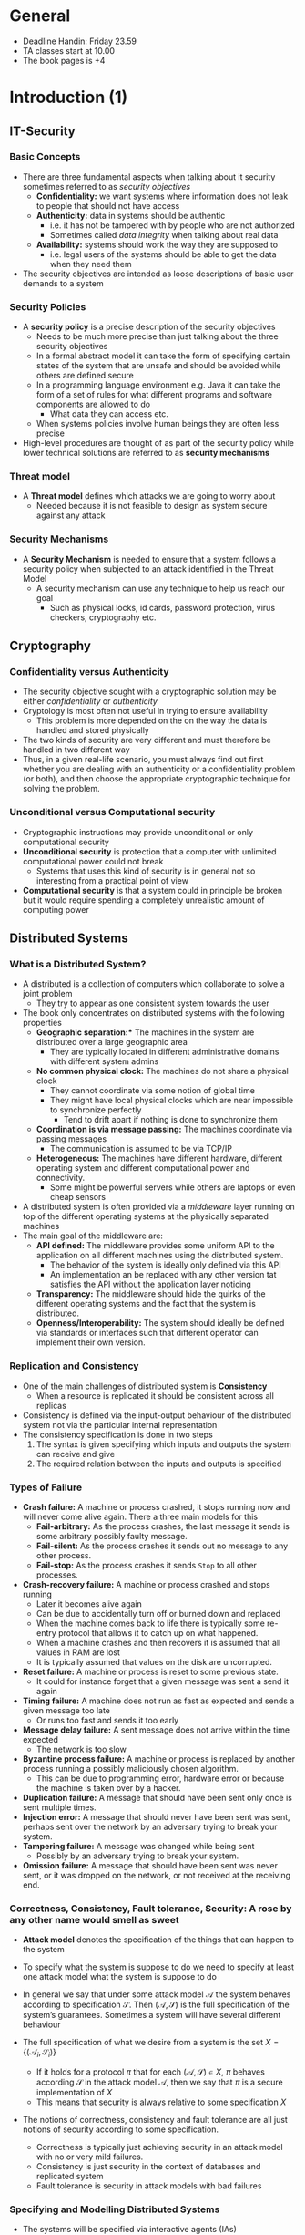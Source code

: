 * General 
- Deadline Handin: Friday 23.59
- TA classes start at 10.00
- The book pages is +4

* Introduction (1)
** IT-Security 
*** Basic Concepts 
- There are three fundamental aspects when talking about it security sometimes referred to as /security objectives/
 - *Confidentiality:* we want systems where information does not leak to people that should not have access
 - *Authenticity:* data in systems should be authentic
	 - i.e. it has not be tampered with by people who are not authorized
	 - Sometimes called /data integrity/ when talking about real data
 - *Availability:* systems should work the way they are supposed to
	 - i.e. legal users of the systems should be able to get the data when they need them

- The security objectives are intended as loose descriptions of basic user demands to a system

*** Security Policies
- A *security policy* is a precise description of the security objectives
 - Needs to be much more precise than just talking about the three security objectives
 - In a formal abstract model it can take the form of specifying certain states of the system that are unsafe and should be avoided while others are defined secure
 - In a programming language environment e.g. Java it can take the form of a set of rules for what different programs and software components are allowed to do
		 - What data they can access etc.
 - When systems policies involve human beings they are often less precise

- High-level procedures are thought of as part of the security policy while lower technical solutions are referred to as *security mechanisms*

*** Threat model 
- A *Threat model* defines which attacks we are going to worry about
 - Needed because it is not feasible to design as system secure against any attack

*** Security Mechanisms
- A **Security Mechanism** is needed to ensure that a system follows a security policy when subjected to an attack identified in the Threat Model
	- A security mechanism can use any technique to help us reach our goal
		- Such as physical locks, id cards, password protection, virus checkers, cryptography etc. 

** Cryptography
*** Confidentiality versus Authenticity
- The security objective sought with a cryptographic  solution may be either /confidentiality/ or /authenticity/
- Cryptology is most often not useful in trying to ensure availability
	- This problem is more depended on the on the way the data is handled and stored physically
- The two kinds of security are very different and must therefore be handled in two different way 
- Thus, in a given real-life scenario, you must always find out first whether you are dealing with an authenticity or a confidentiality problem (or both), and then choose the appropriate cryptographic technique for solving the problem.

*** Unconditional versus Computational security
- Cryptographic instructions may provide unconditional or only computational security
- *Unconditional security* is protection that a computer with unlimited computational power could not break
	- Systems that uses this kind of security is in general not so interesting from a practical point of view
- *Computational security* is that a system could in principle be broken but it would require spending a completely unrealistic amount of computing power 
** Distributed Systems
*** What is a Distributed System?
- A distributed is a collection of computers which collaborate to solve a joint problem
	- They try to appear as one consistent system towards the user
- The book only concentrates on distributed systems with the following properties
	- *Geographic separation:** The machines in the system are distributed over a large geographic area 
		- They are typically located in different administrative domains with different system admins
	- *No common physical clock:* The machines do not share a physical clock
		- They cannot coordinate via some notion of global time
		- They might have local physical clocks which are near impossible to synchronize perfectly
			- Tend to drift apart if nothing is done to synchronize them
	- *Coordination is via message passing:* The machines coordinate via passing messages
		- The communication is assumed to be via TCP/IP
	- *Heterogeneous:* The machines have different hardware, different operating system and different computational power and connectivity.
		- Some might be powerful servers while others are laptops or even cheap sensors

- A distributed system is often provided via a /middleware/ layer running on top of the different operating systems at the physically separated machines
- The main goal of the middleware are:
	- *API defined:* The middleware provides some uniform API to the application on all different machines using the distributed system.
		- The behavior of the system is ideally only defined via this API
		- An implementation an be replaced with any other version tat satisfies the API without the application layer noticing 
	- *Transparency:* The middleware should hide the quirks of the different operating systems and the fact that the system is distributed.
	- *Openness/Interoperability:* The system should ideally be defined via standards or interfaces such that different operator can implement their own version. 

*** Replication and Consistency
- One of the main challenges of distributed system is *Consistency* 
	- When a resource is replicated it should be consistent across all replicas

- Consistency is defined via the input-output behaviour of the distributed system not via the particular internal representation
- The consistency specification is done in two steps
	1. The syntax is given specifying which inputs and outputs the system can receive and give
	2. The required relation between the inputs and outputs is specified

*** Types of Failure 
- *Crash failure:* A machine or process crashed, it stops running now and will never come alive again. There a three main models for this
	- *Fail-arbitrary:* As the process crashes, the last message it sends is some arbitrary possibly faulty message.
	- *Fail-silent:* As the process crashes it sends out no message to any other process.
	- *Fail-stop:* As the process crashes it sends ~Stop~ to all other processes. 

- *Crash-recovery failure:* A machine or process crashed and stops running
	- Later it becomes alive again
	- Can be due to accidentally turn off or burned down and replaced
	- When the machine comes back to life there is typically some re-entry protocol that allows it to catch up on what happened. 
	- When a machine crashes and then recovers it is assumed that all values in RAM are lost
	- It is typically assumed that values on the disk are uncorrupted.

- *Reset failure:* A machine or process is reset to some previous state.
	- It could for instance forget that a given message was sent a send it again

- *Timing failure:* A machine does not run as fast as expected and sends a given message too late
	- Or runs too fast and sends it too early

- *Message delay failure:* A sent message does not arrive within the time expected
	- The network is too slow

- *Byzantine process failure:* A machine or process is replaced by another process running a possibly maliciously chosen algorithm.
	- This can be due to programming error, hardware error or because the machine is taken over by a hacker.

- *Duplication failure:* A message that should have been sent only once is sent multiple times.
- *Injection error:* A message that should never have been sent was sent, perhaps sent over the network by an adversary trying to break your system.
- *Tampering failure:* A message was changed while being sent
	- Possibly by an adversary trying to break your system.
- *Omission failure:* A message that should have been sent was never sent, or it was dropped on the network, or not received at the receiving end.

*** Correctness, Consistency, Fault tolerance, Security: A rose by any other name would smell as sweet
- *Attack model* denotes the specification of the things that can happen to the system
- To specify what the system is suppose to do we need to specify at least one attack model what the system is suppose to do
- In general we say that under some attack model $\mathcal{A}$ the system behaves according to specification $\mathcal S$. Then $(\mathcal A, \mathcal S)$ is the full specification of the system’s guarantees. Sometimes a system will have several different behaviour

- The full specification of what we desire from a system is the set $X = \{(\mathcal A_i, \mathcal S_i)\}$
	- If it holds for a protocol $\pi$ that for each $(\mathcal A, \mathcal S) \in X$, $\pi$ behaves according $\mathcal S$ in the attack model $\mathcal A$, then we say that $\pi$ is a secure implementation of $X$
	- This means that security is always relative to some specification $X$

- The notions of correctness, consistency and fault tolerance are all just notions of security according to some specification.
	- Correctness is typically just achieving security in an attack model with no or very mild failures.
	- Consistency is just security in the context of databases and replicated system
	- Fault tolerance is security in attack models with bad failures 

*** Specifying and Modelling Distributed Systems
- The systems will be specified via interactive agents (IAs)
- An interactive agent $A$ is a computational device which receives and sends messages on names ports and which hold an internal state 

[[file:Introduction (Chapter 1)/screenshot_2018-08-25_17-09-03.png]]
#+CAPTION Figure 1.1 An interactive agent A with a port c; An IA B with ports c and d; An IA C with ports d and e; And an IA D with ports b and a. Together they make up an interactive system with open ports a and e When an IA is run it will produce a trace, which is just the sequence of messa

- When an IA is run it will produce a ~trace~
	- Is a sequence of messages exchanged between the agents in order

- Formally start with the empty trace
	- When $m$ is written on port $p$ you append $(\text{SEND},p,m)$ to the trace
	- When $m$ is read on port $p$ you append $(\text{READ}, p, m)$ to the trace

- Specification in the book is done via *trace properties* which are just functions $P$ which takes traces as input ad return true or false.
	- If $\tau$ is a trace, then $P(\tau) = \top$ means that the trace has the property $P$
	- $P(\tau) = \bot$ means that the trace does not have the property $P$

- There are two important classes of trace properties
	- *Safety property:* It is something which is true until some safety condition is broken at which point it never becomes true again	
		- Formally a safety property is a trace property $P$ suchs that $P(\epsilon) = \top$ and if $P(\tau) = \bot$ then $P(\tau \circ \tau') = \bot$ for all traces $\tau'$
	- *Liveness property:* It is something which will eventually become true in some attack model
		- Formally a safety property is a trace property $P$ suchs that $P(\epsilon) = \bot$ and if $P(\tau) = \top$ then $P(\tau \circ \tau') = \top$ for all traces $\tau'$

- All traces properties can be written as a conjunction of safety and liveness properties

*** Types of Distributed Systems Models 
- *Fully synchronous:* Each process $P$ has a clock $c(P)$ and there is a known bound $\Delta_\text{CLOCK}$ on how far they drift from real time.
	- There is also a known upper bound $\Delta_\text{SEND}$ on how long it takes to send a message between any two parties
	- The model often assumes some noting of global time what is used to define what the real time is.
	- $N$ is used to denote nature and $c(N)$ to denote real time: the time of nature
	- Hard to implement - almost impossible 
	- Easy to use

- *Fully asynchronous:* The process $P$ do not even have clocks
	- The protocols cannot be specified b asking parties to do things at specific times
	- There are no know upper bound on how long it takes to send a message
	- It is assumed that if a message is sent by a correct process and that process never crashes
	- The delivery is model as follows
		- There is a value $\Delta_\text{SEND}$
		- If a message is send by a correct process that does not crash then it is delivered within that bound
	- Easy to implement
	- Hard to use

- *Eventually synchronous:* A popular mixed model, where the processors have clocks.
	- Two bounds $\Delta_\text{CLOCK}$ and $\Delta_\text{SEND}$ are given
	- The clocks can be far apart and messages take arbitrarily long to deliver
	- However, it is assumed that eventually there will always come a period where the network is synchronous
	- Medium to implement
	- Medium to use
	- The goals
		- The safety properties are guarantees always
		- The liveness properties are guaranteed when synchronous

*** Canonical Goals	
- *Leader Election:* In many distributed systems, one can gain efficiency by having one server take on a special role, like collecting and distributing tasks.
	- Such a server is often called the leader.
	- The problem is that when the leader crashes, liveness typically breaks down in a very bad way. 
		- Then it is time to pick a new leader.
		- This is called leader election.
		- The goal is that all processes end up agreeing on some new non-crashed process that will be the new leader.

- *Broadcast:* You want to send a message $m$ to all machines in the system.
	- This is easy when there are no failures.
	- If there are transmission errors, various systems with acknowledgements and resends will solve the problem.
	- In case of process failures, the problem becomes much harder.
		- It is typically needed that all processes receive the same message, even if the sender and some of the other processes crash or are suffering Byzantine failure.
		- The problem can be made even harder by considering many messages being sent by different parties at the same time and require that they arrive in the same order on all processk

- *Consensus:* All processes have a local input bit 0 or 1.
	- This could for instance be a bit indicating whether they are all ready to proceed in the protocol.
	- They should end up outputting a common decision, i.e., there is a bit $b$ such that all correct processes eventually output $b$.
	- There are several variations on how this output depends on the inputs. 

- *MUTEX:* Mutual exclusion. The processes run the same code.
	- There is some critical region in the code that only one server is allowed to enter at a time.
	- This problem is already hard in multi-threaded programs. 
	- In becomes much worse in a distributed system where the processes are physically separated.

* Communication (2)
** Types of communication
- *Message Passing:* Processes can send messages to each other
	- The transfer is typically between two parjjjjjjjties only (the sender and receiver)
	- Sending and receiving are separated in time

- *Shared Memory Space:* Processes are in a setting where they can see the same variables
	- They communicate by writing and reading these variables
	- Different cores and threads on the same computer communicate via this

** Lets Go!
#+BEGIN_SRC go
	package main 

	import ( "fmt" )

	// A function declaration: Types after variable names; Multiple return values
	func multi(x int, y int) (string, int) {
		return "The answer is", x+y
	}

	// A class
	type Named struct {
		name string // Member of a class
	}

	// Method on a class
	func (nm *Named) PrintName(n int) {
		if n < 0 { panic(-1) } // an "exception"
		for i:=0; i<n; i++ {
			fmt.Print(nm.name + "\n")
		}
	}

	func main() {
		var i int // Explicit declaration of variable
		i = 21
		// = is used for assignment
		j := 21
		// := declares the variable based on the type of the value
		decr := func() int { // a closure
			j = j-7
			return j
		}
		str, m := multi(i, j)
		defer fmt.Println(str, m) // run after return or a panic
		fmt.Println(decr())
		fmt.Println(decr())
		nm1 := Named{ name: "Jesper" } // value
		nm2 := &Named{} // pointer
		nm1.PrintName(2) // Calling a method
		nm2.PrintName(2) // . does auto-dereference of pointer
		nm2.name = "Claudio" ; nm2.PrintName(2) // RETURN or ; as seper
	}
#+END_SRC
** The Internet
*** IP
- A Go program which will display the name and IP address of your machine
#+BEGIN_SRC go
	package main

	import (
		"fmt"
		"net"
		"os"
		"strconv"
	)

	func main() {
		name, _ := os.Hostname()
		addrs, _ := net.LookupHost(name)
		fmt.Println("Name: " + name)
		for indx, addr := range addrs {
			fmt.Println("Address number " + strconv.Itoa(indx) + ": " + addr)
		}
	}
#+END_SRC

*** UDP
- An UDP Server which receives UDP packages and prints then
#+BEGIN_SRC go
	package main

	import (
		"fmt"
		"net"
	)

	func main() {
		ServerAddr, _ := net.ResolveUDPAddr("udp", ":10001")
		ServerConn, _ := net.ListenUDP("udp", ServerAddr)
		defer ServerConn.Close()
		buf := make([]byte, 1024)
		for {
			n, addr, err := ServerConn.ReadFromUDP(buf)
			fmt.Println("Received ", string(buf[0:n]), " from ", addr)
			if err != nil {
				fmt.Println("Error: ", err)
			}
		}
	}
#+END_SRC

- A UDP client sending packages to port 10001 on the local machine 
#+BEGIN_SRC go
	package main

	import (
		"net"
		"strconv"
		"time"
	)

	func main() {
		ServerAddr, _ := net.ResolveUDPAddr("udp", "127.0.0.1:10001")
		LocalAddr, _ := net.ResolveUDPAddr("udp", "127.0.0.1:0")
		conn, _ := net.DialUDP("udp", LocalAddr, ServerAddr)
		defer conn.Close()
		i := 0
		for {
			i++
			msg := strconv.Itoa(i)
			conn.Write([]byte(msg))
			time.Sleep(time.Second * 1)
		}
	}
#+END_SRC

*** TCP
- A TCP Server
#+BEGIN_SRC go
	package main

	import ( "net" ; "fmt" ; "bufio" ; "strings" )

	func handleConnection(conn net.Conn) {
		defer conn.Close()
		for {
			msg, err := bufio.NewReader(conn).ReadString('\n')
			if (err != nil) {
				fmt.Println("Error: " + err.Error())
				return
			} else {
				fmt.Print("From Client:", string(msg))
				titlemsg := strings.Title(msg)
				conn.Write([]byte(titlemsg))
			}
		}
	}

	func main() {
		fmt.Println("Listening for connection...")
		ln, _ := net.Listen("tcp", ":18081")
		defer ln.Close() // Makes the function ln.Close() run after main terminates
 		conn, _ := ln.Accept() 
		fmt.Println("Got a connection...")
		handleConnection(conn)
	}
#+END_SRC

- A TCP Client
#+BEGIN_SRC go
	package main

	import (
		"bufio"
		"fmt"
		"net"
		"os"
	)

	var conn net.Conn

	func main() {
		conn, _ = net.Dial("tcp", "127.0.0.1:18081")
		defer conn.Close()
		for {
			reader := bufio.NewReader(os.Stdin)
			fmt.Print("> ")
			text, err := reader.ReadString('\n')
			if text == "quit\n" {
				return
			}
			fmt.Fprintf(conn, text)
			msg, err := bufio.NewReader(conn).ReadString('\n')
			if err != nil {
				return
			}
			fmt.Print("From server: " + msg)
		}
	}
#+END_SRC

- A go program which starts listening on a random port
#+BEGIN_SRC go
	package main

	import (
		"fmt"
		"net"
	)

	func main() {
		ln, _ := net.Listen("tcp", ":")
		defer ln.Close()
		_, port, _ := net.SplitHostPort(ln.Addr().String())
		fmt.Println("Listening on port " + port)
	}
#+END_SRC

*** DNS
- Look up the IP address of https://www.google.com
#+BEGIN_SRC go
	package main

	import (
		"fmt"
		"net"
		"strconv"
	)

	func main() {
		addrs, _ := net.LookupHost("google.com")
		for indx, addr := range addrs {
			fmt.Println("Address number " + strconv.Itoa(indx) + ": " + addr)
		}
	}
#+END_SRC

- Ask Google a question
#+BEGIN_SRC go
	package main

	import (
		"bufio"
		"fmt"
		"net"
	)

	func main() {
		addrs, _ := net.LookupHost("www.google.com")
		addr := addrs[0]
		fmt.Println(addr)
		conn, err := net.Dial("tcp", addr+":80")
		if conn != nil {
			defer conn.Close()
		}
		if err != nil {
			panic(0)
		}
		fmt.Fprintf(conn, "GET /search?q=Secure+Distributed+Systems HTTP/1.1\n")
		fmt.Fprintf(conn, "HOST: www.google.com\n")
		fmt.Fprintf(conn, "\n")
		for {
			msg, err := bufio.NewReader(conn).ReadString('\n')
			if err != nil {
				panic(1)
			}
			fmt.Println(msg)
		}
	}
#+END_SRC
** Concurrency
- To coordinate concurrent threads in Go, two abstractions is used MUTEX and channels
	- MUTEX has the type ~Mutex~ and has two methods ~Mutex.Lock()~ and ~Mutex.Unlock()~
		- Can be held by a single writer or multiple readers
	- A channel has a type which is the type of objects that can be send over the channel
		- Any goroutine can send on a channel and any goroutine can receive from a channel.
		- It is safe for many goroutines to send and receive at the same time without using MUTEXs.
		- When a  thread sends on a channel it blocks until the message is read
		- The build in map type is not thread safe

- A multithreaded TCP server
#+BEGIN_SRC go
	package main

	import (
		"bufio"
		"fmt"
		"net"
		"strings"
	)

	func handleConnection(conn net.Conn) {
		defer conn.Close()
		myEnd := conn.LocalAddr().String()
		otherEnd := conn.RemoteAddr().String()
		for {
			msg, err := bufio.NewReader(conn).ReadString('\n')
			if err != nil {
				fmt.Println("Ending session with " + otherEnd)
				return
			} else {
				fmt.Print("From " + otherEnd + " to " + myEnd + ": " + string(msg))
				titlemsg := strings.Title(msg)
				conn.Write([]byte(titlemsg))
			}
		}
	}

	func main() {
		ln, _ := net.Listen("tcp", ":18081")
		defer ln.Close()
		for {
			fmt.Println("Listening for connection...")
			conn, _ := ln.Accept()
			fmt.Println("Got a connection...")
			go handleConnection(conn)
		}
	}
#+END_SRC

- A use of channels in Go
#+BEGIN_SRC go
	package main

	import (
		"fmt"
		"strconv"
	)

	var sendernames = [5]string{"Alice", "Bob", "Chloe", "Dennis", "Elisa"}
	var receivernames = [5]string{"Frederik", "Gary", "Hailey", "Isabel", "Jesper"}

	func send(c chan string, myname string) {
		for i := 0; i < 1000; i++ {
			// you send on a channel using <-
			c <- myname + "#" + strconv.Itoa(i)
		}
	}

	func receive(c chan string, myname string) {
		i := 0
		for {
			// you also receive from channel using <-
			msg := <-c
			fmt.Println(myname + "#" + strconv.Itoa(i) + " " + msg)
			i++
		}
	}

	func main() {
		c := make(chan string)
		for i := 0; i < 5; i++ {
			go send(c, sendernames[i])
			go receive(c, receivernames[i])
		}
		// we do one blocking call to avoid that the program terminates
		receive(c, "Kacey")
	}
#+END_SRC

- A Go program with a race condition
#+BEGIN_SRC go
	package main

	import (
		"fmt"
		"sync"
	)

	type DNS struct {
		m    map[string]string
		lock sync.RWMutex
	}

	func (dns *DNS) Set(key string, val string) {
		dns.lock.Lock()
		defer dns.lock.Unlock()
		dns.m[key] = val
	}

	func (dns *DNS) Get(key string) string {
		dns.lock.RLock()
		defer dns.lock.RUnlock()
		return dns.m[key]
	}

	func MakeDNS() *DNS {
		dns := new(DNS)
		dns.m = make(map[string]string)
		return dns
	}

	func GetAndSet(suf string) {
		for i := 0; i < 10; i++ {
			dns.Set("X", dns.Get("X")+suf)
		}
		c <- 0
	}

	var c = make(chan int)
	var dns = MakeDNS()

	func main() {
		go GetAndSet("1")
		go GetAndSet("2")
		go GetAndSet("3")
		<-c
		<-c
		<-c // wait for the three goroutine
	}
#+END_SRC

- A Go program without a race condition (using locks)
#+BEGIN_SRC go
	package main

	import (
		"fmt"
		"sync"
	)

	type DNS struct {
		m    map[string]string
		lock sync.Mutex
	}

	func MakeDNS() *DNS {
		dns := new(DNS)
		dns.m = make(map[string]string)
		return dns
	}

	func (dns *DNS) GetAndSetOnce(suf string) {
		dns.lock.Lock()
		defer dns.lock.Unlock()
		dns.m["X"] = dns.m["X"] + suf
	}

	func (dns *DNS) GetAndSet(suf string) {
		for i := 0; i < 10; i++ {
			dns.GetAndSetOnce(suf)
		}
		c <- 0
	}

	var c = make(chan int)

	func main() {
		dns := MakeDNS()
		go dns.GetAndSet("1")
		go dns.GetAndSet("2")
		go dns.GetAndSet("3")
		<-c
		<-c
		<-c // wait for the three goroutines to end
		fmt.Println(dns.m["X"])
	}
#+END_SRC

** Marshalling
- Go has a serializability system called ~Gob~
	- In go there is a notion that a field of a struct being exported or not
		- If the name of the field starts with a capital letter it is exported
	- Only exported fields are send in Gob

- A TCP server using Gob
#+BEGIN_SRC go
	package main

	import (
		"encoding/gob"
		"fmt"
		"io"
		"log"
		"net"
	)

	type ToSend struct {
		Msg    string // only exported variables are sent, so start the ...
		Number int    // ... name of the fields you want send by a capital letter
	}

	func handleConnection(conn net.Conn) {
		defer conn.Close()
		msg := &ToSend{}
		dec := gob.NewDecoder(conn)
		for {
			err := dec.Decode(msg)
			if err == io.EOF {
				fmt.Println("Connection closed by " + conn.RemoteAddr().String())
				return
			}
			if err != nil {
				log.Println(err.Error())
				return
			}
			fmt.Println("From "+conn.RemoteAddr().String()+":\n", msg)
		}
	}
	func main() {
		fmt.Println("Listening for connection...")
		ln, _ := net.Listen("tcp", ":18081")
		defer ln.Close()
		conn, _ := ln.Accept()
		fmt.Println("Got a connection from ", conn.RemoteAddr().String())
		handleConnection(conn)
	}
#+END_SRC

- A TCP client using Gob
#+BEGIN_SRC go
	package main

	import (
		"bufio"
		"encoding/gob"
		"fmt"
		"net"
		"os"
	)

	type ToSend struct {
		Msg    string // only exported variables are sent, so start the ...
		Number int    // ... name of the fields you want sent by a capital letter
	}

	func main() {
		ts := &ToSend{}
		conn, _ := net.Dial("tcp", "127.0.0.1:18081")
		defer conn.Close()
		enc := gob.NewEncoder(conn)
		for i := 0; ; i++ {
			fmt.Print("> ")
			reader := bufio.NewReader(os.Stdin)
			m, err := reader.ReadString('\n')
			if err != nil || m == "quit\n" {
				return
			}
			ts.Msg = m
			ts.Number = i
			enc.Encode(ts)
		}
	}
#+END_SRC

** Remote Procedure Calls 
- Also sometimes called RMI in object oriented languages 

- Remote Procedure Calls works as follows:
	1. The parameters are sent over the network to a remote machine
	2. The function is run on some remote value is returned
	3. The return values are sent over the network to the caller using serialization 

- An RPC server
#+BEGIN_SRC go
	package main

	import (
		"bufio"
		"fmt"
		"log"
		"net"
		"net/rpc"
		"os"
		"time"
	)

	type PrintAndCount struct {
		x int
	}

	func (l *PrintAndCount) GetLine(line []byte, cnt *int) error {
		HardTask()
		l.x++
		fmt.Println(string(line))
		,*cnt = l.x
		return nil
	}
	func HardTask() {
		time.Sleep(5 * time.Second)
	}
	func MakeTCPListener() *net.TCPListener {
		addy, err := net.ResolveTCPAddr("tcp", "0.0.0.0:42587")
		if err != nil {
			log.Fatal(err)
		}
		inbound, err := net.ListenTCP("tcp", addy)
		if err != nil {
			log.Fatal(err)
		}
		return inbound
	}
	func main() {
		// Register how we receive incoming connections
		go rpc.Accept(MakeTCPListener())
		// Register a PrintAndCount object
		rpc.Register(new(PrintAndCount))
		// Avoid terminating
		fmt.Println("Press any key to terminate server")
		bufio.NewReader(os.Stdin).ReadLine()
	}
#+END_SRC

- An synchronous RPC client 
#+BEGIN_SRC go
	package main

	import (
		"bufio"
		"fmt"
		"log"
		"net/rpc"
		"os"
	)

	func main() {
		client, err := rpc.Dial("tcp", "localhost:42587")
		if err != nil {
			log.Fatal(err)
		}
		in := bufio.NewReader(os.Stdin)
		for {
			line, _, err := in.ReadLine()
			var reply int
			// Synchronous call
			err = client.Call("PrintAndCount.GetLine", line, &reply)
			if err != nil {
				log.Fatal(err)
			}
			fmt.Println("Strings printed at server: ", reply)
		}
	}
#+END_SRC

- An asynchronous RPC client
#+BEGIN_SRC go
	package main

	import (
		"bufio"
		"fmt"
		"log"
		"net/rpc"
		"os"
	)

	func PrintWhenReady(call *rpc.Call) {
		<-call.Done // this channel unblocks when the call returns
		if call.Error != nil {
			log.Fatal(call.Error)
		}
		fmt.Println("Strings printed at server: ", reply)
	}

	var reply int

	func main() {
		client, err := rpc.Dial("tcp", "localhost:42587")
		if err != nil {
			log.Fatal(err)
		}
		in := bufio.NewReader(os.Stdin)
		for {
			line, _, _ := in.ReadLine()
			// Asynchronous call
			call := client.Go("PrintAndCount.GetLine", line, &reply, nil)
			go PrintWhenReady(call) // Handles the reply when ready
			fmt.Println("See, I can still do stuff!")
			fmt.Println("See, I can still do stuff!")
			fmt.Println("OK, I’m bored...")
		}
	}
#+END_SRC
	
** Logically Organising Connections
- *Fully Connected:* Let everyone in the system make a connection to every else
	- Often done in smaller systems where a server is replicated
	- Does not scale well because with $n$ servers the number of connections is in the order $n^2$

- *Client-Server:* There is a single server to which all the clients connect
	- There is a single point of failure
		- If the server crashed, is attacked or is corrupted the security of the system breaks down

- *Client-Replicated Server:* Replicated servers
	- Deals with the single point of attack problem
	- Most common architecture on the internet
	- Opens up a lot of problems with keeping the copies of the replicated server consistent

- *Edge nodes:* All access is meditated by edge nodes
	- Client contact the nodes which distribute the work load over the replicates
	- Useful of replicated servers

** Unstructured Peer-to-Peer 
*** General
- There are two main kinds of peer-to-peer networks structured and unstructured
	- In structured the connection between nodes are established in a deterministic way 
	- In unstructured the connections are formed at random

- A peer-to-peer graph can be used to disseminate messages.
	- If you want to send a message, simply send it to the peers you have chosen.
	- If a node received a message it did not see before then it recursively disseminate it the same way.

#+Name: randomPeerToPeer
#+CAPTION: Random Peer-to-Peer
[[file:Communication (Chapter 2)/screenshot_2018-08-27_17-18-53.png]]

- There are two measure of a how good a peer-to-peer graph are
	- *Diameter:* For each pair $(P_i, P_j)$ of parties, define their distance to be the shortest path from $P_i$ to $P_j$. The diameter of the graph is 
\begin{equation} \text{Diameter} = \underset{P_i \ P_j}{max}\ \text{Distance}(P_i, P_j) \end{equation}
		- If they are not connected the distance is $+\infty$
		- To compute the distance from two parties one can flood the network starting from $P_i$ to see how long it takes to reach $P_j$
	- *Connectivity:* It is the minimal number of edges that must be removed to make the graph unconnected 

- The reason one might use a random peer-to-peer network is that they are easy to form 

- *THEOREM 2.1* Assume that $n \geq 25$ and $\kappa \geq 2$. If you pick a random peer-to-peer graph on $n$ parties with out degree $\kappa$, then the probabilty that it is not connected is at most $2^{-\kappa}$

- An *Eclipsing Attack* is when the adversary controls some nodes $A \subset P$ and removes the connection and creates a cut 
	- A type of Byzantine Attack

*** How to Build and Maintain
- To build a random peer-to-peer network, each node could hold a list of all other nodes present in the network and pick its connections random from this list
	- When a new node enters the network it will flood its presence and all other nodes will add it to their network list
	- If a node becomes unresponsive, nodes will remove it from their network list.
	- To enter the network initially, a node needs to know at least one other node of the network and ask it for its network list.

- In practice it is not possible to have a list of every node on the network, so there are other methods to build a random look network.
	- Each node only holds a partial view.
	- When entering the network you get the partial view of your entry point.
	- Then you can contact some of the know peers to get their partial view and that way learn about more peers, and yourself build a random looking partial view of the system.

** Structured Peer-To-Peer
- A popular structured peer-to-peer network is the Chord network
	- Each node has an identity
		- e.g. IP-address
	- The identity is mapped deterministically to an integer between $0$ and $B-1$ for some bound $B$
		- $B$ has to large enough so that the change that a node is mapped to the same integer is small
	- point as 0, B + 1 would hit the same point as 1 and so on.
	- When a number of nodes with identities $A, B, C \dots$ enter the network, they will each map their identity into a number.
	- Each node is ordered in a circle
	- Each node will then make a connection the node that is 1 step away on the circle, 2 steps away, 4 steps away8 steps away, 16, 32, and so on.
	- If there is no node at those exact points they make a connection to the next node on the circle.
	- This ensures that the diameter is only $\log_2(B)$ so that it does not take to long to sent a message


[[file:Communication (Chapter 2)/screenshot_2018-08-27_18-25-49.png]]
#+CAPTION: Chord Illustration

* A Syntax for Distributed Systems (3)
** Basic System Model
*** Interactive Agents
- The most basic entity will be an Interactive Agent (IA), which is formally defined by a tuple $(\mathcal P, \sigma_0, T)$ where:
	- $\mathcal P$ is a finite set containing the ports which the IA can receive inputs and outputs
		- Each ports can be used for both sending and receiving
	- $\sigma_0$ is the initial state of the IA
	- $T$ is the transition function
		- It says what the system does in response to a message being received on one of the ports
		- Depends on the current state $\sigma$, the port name $P \in \mathcal P$ and the message $m$ being received
		- The output specifies the new current state $\sigma'$, a new port $Q \in \mathcal P$ and some new message $m' \in \mathcal P$
			- It is written $(\sigma',Q,m') \leftarrow T(\sigma, P, m)$
			- The transition function always send a new message on some legal port

- The IA $A$ is thought of as a box holding its current state $\sigma$
- The syntax $(Q,m') \leftarrow A(P,m)$ is used to mean: fetch the current state $\sigma$ from $A$ and compute $(\sigma',Q,m') \leftarrow T(\sigma,P,m)$  and replace the current state in $A$ by $\sigma'$

- The transition function is allowed to be randomised
	- This allows to model an algorithm which for instance samples a random RSA key $(n,e,d)$, saves $(n,d)$ in the state $\sigma'$ and sends $(n,e)$ on some port.

- The transition function should not depend on port names
	- Done to avoid conflicting port names

*** Interactive Systems
- An interactive system (IS) $S$ is a set of IAs
	- If there are two IAs with the same port name, they are thought of as being connected
	- If there are more than two IAs with the same port name the system is *malformed* and $S = \bot$ is written
	- Composing two systems $S_1$ and $S_2$ is done by taking the set union $S_1+S_2 = S_1 \cup S_2$

- The ports not connected to other ports are called *open ports*
	- An IS can be activated on an open port $P$ by sending some message $m$

- If $(P,m)$ is inputted to $S$, the execution proceeds as follows
	1. Let $A_0$ be the IA with port $P$, let $m_0 = m$ and $P_0 = O$, e then compute $(P_1, m_1) \leftarrow A_0(P_0, m_0)$
	2. If $P_1$ is a closed port, then let $A_1$ be the other IA with port $P_1$. We then compute $(P_2, m_2) \leftarrow A_0(P_1, m_1)$ and so on until we compute $(P_{t+1}, m_{t+1}) \leftarrow A_t(P_t, m_t)$ and $P_{t+1}$ is an open port
	3. Then let $Q = P+1$ and $m' = m_{t+1}$ return $(Q, m')$

- When compute an output the IS also updates its internal state of the system
	- An IS is therefore in some sense just a more structured IA

** Modelling Persistent Storage
#+NAME: diskStructure
#+CAPTION: A Disk. To the left, the structure of the disk. To the right, how we will depict it in the rest of the text.
[[file:A Syntax for Distributed Systems (3)/screenshot_2018-09-02_11-00-00.png]]

- The book gives an oversimplified model of persistent storage
	- Implementing it in practise is a whole science in itself
	- Atomicity is for example hard to implement

** Modelling Processes 
*** General
#+NAME: processModelling
#+CAPTION: A Process. To the left, its structure. To the right, how we depict it in the rest of the text. 
[[file:A Syntax for Distributed Systems (3)/screenshot_2018-09-02_11-20-12.png]]

- The model of processes given is based solely on message passing and pure asynchronous programming
	- All inputs to a process are given as messages and are queued on the receiving process in such a way that the "calling" process can proceed its execution immediately.
	- The caller never waits on its input

- A process will receive its input asynchronously as follows
	- When a message $m$ is received on some port $P$, the message $m$ is added to queue $Q$, then process returns and does nothing more
	- There is a separate "thread" associated to the process which does the actual work
		- It proceeds in steps known as activations
		- In each activation it is allowed to do some small amount of work and then the activation stops again

- To model that processes by default might not progress at the same speed, a special port is introduced on which the process is told when to do the activations.
	- Think of some evil daemon being connected to these ports.
	- We cannot by default assume that all processes proceed at the same speed, so to be on the safe side we assume that the order in which they take steps could be the worst possible one.

*** Specifying a Process 
- Formally a process is given by a transition function
	- A very cumbersome formalism

- The process is instead specified by a list of activation rules written in prose or pseudo-code, some examples of activation rules:
	- On input $(\text{INCREMENT},a)$ on $I$, let $x \leftarrow x+a$ and send $x$ on port $P$
	- On input $(\text{PING})$ on $P$ return on $P$
	- On input $(\text{CONDITIONAL-INCREMENT},a,b,)$, if $x \leq b$, let $x \leftarrow x+a$ and send $x$ on port $P$

- In its more general form an activation rule has the format /"On input $(\text{NAME}, v_1, v_2, \dots, )$ on port $P$, if Cond, do $A$"
	- The rule is ~triggerable~ if in the queue $P.Q$ there is a message $m$ of the form $(\text{NAME}, v_1, v_2, \dots, )$ and at the same time the condition Cond is true
	- The condition might depend on the message and the internal state of the process
	- If the rule is triggered the $m$ is removed from the queue, if not the message is not removed.
	- If the rule is triggered then the algorithm $A$ is run
		- This algorithm is allowed to run as a normal activation of a process
		- After running $A$ the process return on ~activate~
	- When a process is activated port ~activate~ it goes though all its activation rules from top to bottom
		- If it finds on which is triggerable it triggers that rule
		- If no activation rule is triggerable it does nothing and returns immediately on ~activate~
		- If no activation rule is triggerable we say the process is ~idle~

*** Some Possible Special Ports
- In addition to ~activate~ a process might have other special ports.
	- These special ports are typically used to model faults.

- Examples of special ports.
	- *crash:* On any input on the crash port, delete the process’ set of activation rules.
		- This means that the machine no longer does anything when activated.
	- *takeover:* On input ~AR~ on takeover the activation rules of the process are replaced by the activation rules in AR.
		- If the process models a machine, then this corresponds to a hacker completely taking over the machine and installing its own code on the machine.
	- *leak:* On input $L$ on leak, let $\sigma$ denote the internal state of the process, including all the queues of incoming messages. Compute $y=L(\sigma)$. Then return $y$ on leak.
		- This corresponds to the process leaking some information to its environment.
		- If the leakage function L is the identity, then it corresponds to a hacker breaking into the machine and seeing all the data on the machine.
		- In some case more limited leakage makes sense too.

- By default a process only has the ~activate~ special port

** Modelling Cnhannels 
#+NAME: lossyChannel
#+CAPTION: Lossy Channel
[[file:A Syntax for Distributed Systems (3)/screenshot_2018-09-02_11-51-41.png]]


#+NAME: lossyAuthChannel
#+CAPTION: Lossy Authenticated Channel 
[[file:A Syntax for Distributed Systems (3)/screenshot_2018-09-02_12-03-24.png]]


#+NAME: kdc
#+CAPTION: KDC
[[file:A Syntax for Distributed Systems (3)/screenshot_2018-09-02_12-09-02.png]]


- The same distinction between protocol ports and special ports is used

** Modelling Protocols 
[[file:A Syntax for Distributed Systems (3)/screenshot_2018-09-02_12-17-35.png]]
- Protocols wil consist of processes, channels and disks connected to to each other in some way

** Specifying Safety Properties
- Safety properties asically specify what is the correct relation between the inputs and the outputs of the system
  - A safety property is only broken if the system gives a wrong output

- *Definition 3.1 (Security):* We say that a protocols $\pi$ securely implements a channel $C$ if there exists an interactive agent Sim that connects only to the special ports of $C$ and such that $\pi$ and $C+\text{Sim}$ have the same input output behavior. We write $\pi \sqsubseteq C$

** Specifying Liveness Properties
- Liveness properties specify that the system must make progress
  - e.g. that there are no deadlocks
  - A liveness property is only broken if the system ends up in a state where there is still work to do but the state of the system prevents it from making progress again

** Composition
- Composability is an essential property of any definition of security.
  - If composability holds in the model, then we can prove the properties of the combined protocol in a modular way.
  - This allows us to given a simpler and modular analysis where each step focuses only on one small part of the system (for instance, turning a lossy channel into a non-lossy channel). 

* Consistent Communication (4)
** General
- In many types of networks message can overtake each other
  - This means that you might receive a message $A$ which depends on another message $B$ before you receive $V$
  - It might also be you don't receive messages from $P_1$ in the order which they where send by $P_1$

- It is assumed that there is access to a flooding system
  - It guarantees that if a correct party sends a message then it is eventually delivered at all correct processes

- A system with the following syntax is considered, indicating how a distributed system interacts with the rest of the worlds
  - *Send:* A party $P_i$ can get input on the form $(P_i,m)$.
	- We say that $P_i$ sent $m$
	- A correct process will physically send a message as soon and it gets it as input
  - *Deliver* A party $P_i$ can give output of the form $(P_j,m)$ for $P_j \ne P_i$.
	- We say that the message $m$ sent by $P_j$ was delivered by $P_i$, which is /not/ the same event as when the message physically arrives at $P_i$

- It is assumed that all messages sent by a given party $P_i$ are distinct such that $(P_i,n)$ uniquely identifies a /"sent event"/
- It is assumed that all messages are immediately delivered local

- It is assumed that the network start from the following property
  - *Liveness* If a correct $P_i$ send $(P_i,m)$, then eventually all correct $P_j$ deliver $(P_i,m)$
** First In, First Out
- *FIFO:* If a correct $P_i$ sends $(P_i,m)$ and later sends $(P_i,m')$, then it holds for all correct $P_j$ that if they deliver $(P_i,m')$ then they delivered $(P_i,m)$ earlier

- The following protocol is considered
  1. Initially each party $P_i$ will initialize a counter $c_i = 0$.
	 - This counter keeps track of how many messages the party $P_i$ has already sent.
	 - Each party $P_i$ also initializes $n$ counters $r_{i,j}=0$ for $j=0,\dots,n$
	   - These counters keep track of how many messages party $P_i$ has received from party $P_j$.
  2. $P_i$: When sending a message $x$, send $(P_i,c_i,x)$ on the flooding network and let $c_i = c_{i} + 1$.
	 - This mean that we tag each message with how many messages were sent before it.
  3. $P_i$: When receiving $(P_j,c_j,x)$ store it in a buffer until $r_{i,j} = c_j$. Then let
$r_{i,j}=r_{i,j} +1$ and output $(P_j,m)$.

- If all parties are correct the FIFO protocol ensures that all messages from each $P_i$ are delivered by all other parties in the order they where send by $P_i$

** Causality 
*** The Causal-Past Relation
- The Causal-Past Relation is a binary relation $\hookrightarrow$ on messages $(P,m)$
  - It is written as $(P_i,m_i) \hookrightarrow (P_j,m_j)$
  - It means that in a particular run on the system $m_j$ might depend on $m_i$
	- e.g. because $P_j$ received $m_i$ before it sent $m_j$
  - Note that the fact that $P_j$ received $m_i$ before sending $m_j$ does not necessarily mean that $m_j$ in fact depends on $m_i$ , only that it might depend on $m_i$.
  - Not all sent events are a Causal-Past Relation

- $\text{CausalPast}(P_j,m_j)$ is used to denote the set of $(P_i,m_i)$ on which $(P_j,m_j)$ may depend i.e.
\begin{equation}
    \text{CasualPast}(P_j,m_j) = \{ (P_i,m_i) | (P_i,m_i) \hookrightarrow (P_j, m_j)\}
\end{equation}

- Method that keeps track of auxiliary sets $\text{CausalPast}(P_i)$
  1. Initially let $\text{CausalPast}(P_i) = \emptyset$ for all $P_i$
  2. On input $(P_i,m)$ at $P_i$, let $\text{CausalPast}(P_i) = \text{CausalPast}(P_i) \cup \{(P_i,m)\}$ and let $\text{CausalPast}(P_i,m)=\text{CausalPast}(P_i)$
  3. On output $(P_j,m)$ at $P_i$, let $\text{CausalPast}(P_i) = \text{CausalPast}(P_i) \cup \text{CausalPast}(P_j,m)$

- $\hookrightarrow$ has the following properties
  - *Transitive:* If $(P_i, m_i) \hookrightarrow (P_j,m_j)$ and $(P_j, m_j) \hookrightarrow (P_k,m_k)$ then $(P_i, m_i) \hookrightarrow (P_k,m_k)$
  - *Reflective:* For all messages it holds that $(P_i, m_i) \hookrightarrow (P_i,m_i)$
  - *Antisymmetric:* If $(P_i, m_i) \hookrightarrow (P_j,m_j)$ and $(P_j, m_j) \hookrightarrow (P_i,m_i)$ then $(P_i, m_i) = (P_j,m_j)$

*** A Protocol for Causally Consistent Communication
- The safety property of causal order flooding
  - *Causal Consistency:* If $(P_i,m) \hookrightarrow (P_j,m')$ then it holds for all correct $P_k$ that if they deliver $(P_j,m')$, then they have previously delivered $(P_i,m)$

- A very inefficient but trivially safe protocol with has the safety property of causal order flooding 
	1. Initially let $\text{CausalPast}(P_i) = \emptyset$ for all $P_i$ and let $\text{Delivered}(P_i) = \emptyset$
	2. On input $(P_i,m)$ at $P_i$, let $\text{CausalPast}(P_i)= \text{CausalPast}(P_i) \cup \{(P_i,m) \}$ and let $\text{CausalPast}(P_i,m)=\text{CausalPast}(P_i)}$. Then send $(P_i, m)$ and send along $\text{CausalPast}(P_i,m)$
	3. On receiving $(P_j,m)$ at $P_i$ along with $\text{CausalPast}(P_j,m)$ wait until $\text{CausalPast}(P_j,m) \subseteq \text{Delivered}(Pi) \cup \{ (P_j,m) \}$. Then deliver $(P_j,m)$ and let $\text{CausalPast}(P_i) = \text{CausalPast}(P_i) \cup \text{CausalPast}(P_j,m)$. Also add $(P_j,m)$ to $\text{Delivered}(P_i)$

*** Vector Clocks
- Vector clocks improve trivial safety protocol

- Instead of maintaining his causal past each $P_i$ maintains an array $\text{VectorClock}(P_i)$ of integers
	- $\text{VectorClock}(P_i)[P_k]$ is the number of messages that have currently been received from $P_k$
	- When a message $m_i$, $P_i$ will append the current state of his vector clock to the message
		- Denoted $\text{VectorClock}(P_i,m_i)$
	- $\text{VectorClock}(P_i,m_i)[P_k]$ is the number of messages $P_i$ has received from $P_k$  at the time he sent $m_i$

- Instead of remembering all message that were delivered each $P_i$ will maintain an array $\text{Delivered}(P_i)$ of the same time as vector clocks
	- Where $\text{Delivered}(P_i)[P_k]$ contains the number of messages from $P_k$ that were delivered

- For two vector clocks $\text{VectorClock}(P_i,m_i)$ and $\text{VectorClock}(P_j,m_j)$ we define 
\begin{equation}
  \text{VectorClock}(P_i,m_i) \leq \text{VectorClock}(P_j,m_j)
\end{equation}
to mean that
\begin{equation}
  \forall P_k (\text{VectorClock}(P_i,m_i)[P_k] \leq \text{VectorClock}(P_j,m_j))[P_k]
\end{equation}

- Vector clocks are not always comparable and we can also compare a vector clock to a Delivered-array. We define 
\begin{equation}
	\text{VectorClock} = \max(\text{VectorClock}(P_i,m_i), \text{VectorClock}(P_j,m_j))
\end{equation}
to mean that
\begin{equation}
    \forall P_k (\text{VectorClock}[P_k] = \max(\text{VectorClock}(P_j,m_j)[P_k], \text{VectorClock}(P_i,m_i)[P_k]))
\end{equation}

- For at vector clock $\text{VectorClock}$ let $\text{VectorClock}+P_j$ be the same vector clock but where 1 is added to the position $\text{VectorClock}[P_j]$

- The following is a vector clock based protocol for consistent communication
	1. $P_i$: Initially let $\text{VectorClock}(P_i)[P_j] = 0$ and let $\text{Delivered}(P_i)[P_j]$  for all $P_j$
	2. On input $(P_i,m)$ at $P_i$
		 1. Let $\text{VectorClock}(P_i)[P_i] = \text{VectorClock}(P_i)[P_i] +1$
		 2. Let $\text{VectorClock}(P_i,m)=\text{VectorClock}(P_i)$ 
		 3. Send $(P_i,m)$ along \text{VectorClock}(P_i,m)
	3. On receiving $(P_j,m)$ at $P_i$ along with $\text{VectorClock}(P_j,m)$
		 1. Wait until .$\text{VectorClock}(P_j,m) \leq \text{Delivered} (P_i) + P_j$.
		 2. Then deliver $(P_j,m)$ 
		 3. Let $\text{VectorClock}(P_i) = \max(\text{VectorClock}(P_i,m_i), \text{VectorClock}(P_j,m_j))$
		 4. Increment $\text{Delivered}(P_i)[P_j]$ by $1$

** Total Order
- *Total Order:* If a correct $P_k$ delivered $(P_i,m)$ and then later delivered $(P_j,m')$ then it holds for all correct $P_m$ that if they deliver $(P_k,m')$, then they earlier delivered $(P_i,m)$
	- To ensure total order you can use the casual order system and ping all other machines and wait for an ack for all other machines, this ensures that there are no

* Confidentiality (5)
** Confidentiality, Secret-Key Systems
*** General
- A secret-key cryptosystem consists of three algorithms
	- One for generating a key: $G$
	- One for encryption: $E$
	- One for decryption: $D$ 

- The algorithm $G$ typically generates a key by outputting a randomly chosen bit stïrng of a fixed length
- The algorithm $E$ takes as input a key $k$ and a message $m$ and outputs a *ciphertext* $c$
- The algorithm $D$ takes a ciphertext $c$ and a key $k$ and produces a plaintext $D_k(c)$
- It must hold that
\begin{equation}
  m=D_k(E_k(m))
\end{equation}

- The system should makes sure that when an adversary sees $c$ but not $k$ it should have no idea whatsoever what it represents

*** The One-time Pad and Perfect Secrecy
- If each encryption key is only used once, it is not too difficult to design an unbreakable encryption algorithm, which takes the form of the so-called onetime pad.
	- A one-time pad is quite useless in practice 

- The *one-time pad* is constructed as follows 
	- Assuming the message is a string of bits labeled $m_1, \dots,m_t$
	- The key will by a random bit sting of the same length as the message labeled $k_1, \dots, k_t$
	- Encryption is done by taking the bit-wise xor of the strings
		- The ciphertext $c_1, \dots, c_t$ is defined by $c_i = m_i \oplus k_i$
	- The receiver who knows the same key can recover the plaintext by decrypting each i'th bit as 
\begin{equation}
  c_i \oplus k_i  = m_i
\end{equation}

- *Theorem 5.1* When one-time pad is used for encryption the ciphertext is always a uniformly distributed bit string, in particular, it is independent of the plaintext.

- It is said that a cryptosystem has *perfect secrecy* when the cipher text is independent of the plaintext 
	- This holds no matter how much computing power the eavesdropper has 

- *Theorem 5.2* Suppose a cryptosystem can handle $\mathcal M$ possible plaintexts, and uses $\mathcal C$ ciphertexts and $\mathcal K$ keys. If the system has perfect secrecy, then it must be the case that $K \geq C \geq M$

*** Practical systems, Definition of Security
- In practical systems one typically have to settle for computational security
	- One would have to spend unrealistically amount of time to break the system

- Computational security  has several consequences for how we should design cryptosystems and use them
	- The adversary should have no idea what we are sending even if we use the system several times,


- Good encryption algorithms work not only with the input $k$, $m$ as input, they also make a choice of some variable who value changes from one encryption operation to the next
	- Is called a *nonce*
	- It must chosen in some way such that we will not use the same value twice
	- It can take the form of a counter or random bits
	- This makes sure that if we encrypt the same message twice it will have different cipher texts
	- To emphasize that a nonce $n$ was used in the encryption process we write 
\begin{equation}
  c = E_k(m,n)
\end{equation}

- *Definition 5.3* Consider any adversary who plays the above game and whose computing power is limited in the sense that whatever algorithm he runs terminates in time much less than the time it takes to try all possible keys in the cryptosystem. No such adversary can guess whether he is in case 1) or 2) (with probability better than essentially a random guess). Cases where m is a message and $r$ is a random message the same length as $m$
	1) $C=E_k(m,n)$
	2) $E_k(r,n)$

*** Exhaustive Search
- A consequence of reusing the same key many times is that a system can only be secure if the adversary's resources are limited
	- We have to assume that an adversary does not have enough computing power to run through all possibilities for the key $k$ 

- If the hacker finds out one or more plaintext(s) $m$ corresponding to a ciphertext(s) $c$. It means he can execute the simple algorithm *exhaustive key search*:
	1. Initialize an empty list $L$
	2. For every possible key $k'$: compute $D_k'(c)$ and check if $D_k'(c)=m$ for all the plaintext/ciphertext pairs $(m,c)$ that are known
		 - If this is the case add $k'$ to the list $L$

- *Fact:* If the adversary knows $u$ bits of the plaintext (and matching ciphertext), and $u$ is larger that the length of the key, then we can expect that exhaustive search will identify the correct key.

- To make sure that exhaustive search is infeasible, a secure system these days must use keys of length about $128$ bits or more – since doing $2^{128}$ repetitions of some non-trivial computation is currently considered completely infeasible.
	- Key length by itself is no guarantee for security it is only a necessary condition, because given $m,c$ there might be a much faster way to find the key than to try all possibilities 

- Thinking in terms of exhaustive search is part of estimating the ~cost of an attack~ and balancing that with the ~probability of an attack~.
	1. Say that if someone breaks your system you will lose $C$ dollars
	2. There is a probability $p$ that an attacker can break into the system
	3. Then the expected cost of attacks on the system is $pC$ dollars.
		 - You in general want the amount $pC$ to be negligible i.e. something you don't mind paying

*** Stream Ciphers
- A steam cipher is an algorithm $G$ that expands a short key $k$ and a nonce $n$ to a much longer random looking string $G(k,n)$ which is then used to encrypt the message as if it was a onetime pad
	- The receiver must know not only $k$ but also $n$ to decrypt the message,
	- $n$ is not secret so it can just be send along the ciphertext

- A stream cipher in practise does not generate the entire output at once and it does not know the length in advance
	- It fits nicely with application where the input to be encrypted arrives as a stream e.g. byte by byte
		- e.g. a user typing on a keyboard

- A well known example of a stream cipher is RC4 which is often used in web browsers, which is rather unfortunate as it has some known weaknesses and should not be used.
	- However, in recent years other, more and very fast secure streamciphers have been proposed such as ~SALTA20~ and ~SNOW~

*** Block Ciphers
- Block ciphers encrypt in their basic form a fixed size block of data, and output a block of the same size as the input.
	- Examples are the former US standards DES (56 bit keys, 64 bit blocks), triple-DES (112 bit keys, 64 bit blocks) and the present standard AES (128 bit keys and blocks). 

- To use a block cipher in practice, one needs so called Modes of Operation
	- Which are general methods that allow using a block cipher to encrypt a string of data of any length, and also to achieve security as required in Definition 5.3.
	- Examples are Cipher Block Chaining (CBC) mode, Counter (CTR) Mode, and Output Feedback (OFB) mode.
	- The modes need as input not only the key and the message, but also a nonce
		- In modes-of-operation lingo the nonce if called an *initialization vector*, $IV$

- *OFB mode* is a mode that can be used to make a block cipher function in a way similar to a stream cipher
	- The output is computed by feeding the output block back into the encryption function
	- It creates a seemingly random stream of bits as needed for a stream cipher 

- A commonly used mode is *CBC mode*
	- Assume the message consists of 128 bit block $M_1, \dots, M_t$ where we pad the last block $i$ in some way if it does not fill the required block lengthl
	- Then the cipher text will be $t+1$ blocks $C_0, \dots, C_t$, where $C_0=IV$ and for $i=1, \dots, t$
\begin{equation}
  C_i = AES_K(M_i \oplus C_{i-1})
\end{equation}

- *CTR mode*
	- The message consists of 128 bit block $M_1, \dots, M_t$ as in CBC mode and the cipher text depends on an $IV$
	- The ciphertext will be $t+1$ block $C_0, \dots, C_t$ where $C_0=IV$ and for $i=1, \dots, t$ 
\begin{equation}
  C_i=AES_k(IV+i) \oplus M_i
\end{equation}
- $IV+i$ means think of $IV$ as a 128 bit number and add $i$ to this number modulo $2^{128}$
- CTR mode can compute multiple blocks in parallel

- As a rule of thumb, one will need
	- a good block cipher
	- an appropriate mode of operation
	- a reasonable way to choose initialization vectors to get a useful encryption scheme.

- The basic problem with secret-key systems is that one must have the key in place at both the receiver and sender before sending data

** Confidentiality, Public-Key Systems
*** General
- A public-key cryptosystem also has three algorithms $G$, $E$, $D$ for key generation, encryption and decryption
	- A public-key system makes used of a pair of matching key, a /public key pk and a /secret key sk/
	- The user $A$ will generate a pair of keys in private on his own machine and then publish /pk/ but keep /sk/ private
	- It must be the case that even though there is a connection between, it must be a difficult problem to compute /sk/ from /pk/
	- Therefore anyone can encrypt a message $m$ intended for $A$ by running $E$ on input $m$ and get $c=E_{pk}(m)$. and $A$ can then decrypt this by running $D$ on input $sk,c$ because the system which means we have
\begin{equation}
  m=D_{sk}(E_{pk}(m)) 
\end{equation}

- The same message must encrypt to something different every time, since if it is not the case the adversary could win the following way:
	1. The adversary submits a message $m$ to the oracle
	2. The adversary receives a ciphertext $c$ from the oracle
	3. The adversary encrypts $c'=E_{pk}(m)$ and concludes that $c$ is an encryption of $m$ if $c'=c$ and an encryption of a random $r$ otherwise.

- Public-key cryptosystems can also be broken using exhaustive search
	- Usually, there is only one private key corresponding to a given public key, so the adversary can just try all possible secret keys until he finds the one that matches
	- However, for all known public key systems, there are algorithms known for computing /sk/ from /pk/ that are much faster than just trying all possibilities.
		- Therefore the size of keys for public-key systems are usually much bigger than they are for secret-key systems.

*** RSA
- RSA is a public key system
	- The public key consists of two numbers $n$ and $e$
	- The private key consists of number $n$ and $d$
	- The number $n$ is called the *modulus* and is the product of two prime numbers $p,q$
	- The numbers $e$ and $d$ are chosen to satisfy a particular relation that involves in an essential way the prime factor $p,q$
		- One computes $d=f(e,p,q)$ for some easy to compute function $f$
		- It can be shown that computing the private key from the public one is as hard as solving the problem of finding $p,q$ from $n$ (/factoring problem/)

- The basic version of RSA which is deterministic and therefore insecure is as follows
	- Messages are numbers in the interval $[0 \dots n-1]$ and to encrypt a number $m$ one computes $c=m^e \mod n$
	- One decrypts a message by computing $c^d \mod n$ and the special choice of $e,d$ ensures that we always have
\begin{equation}
  c^d \mod n = (m^e \mod n)^d \mod n = m
\end{equation}

- The only way to break this system is the possibility of factoring $n$
	- The best known algorithms for factoring are capable of factoring a $k$-bit RSA modulus in time $2^{O(\sqrt[3]k)}$
	- To make sure one cannot use these algorithm in reasonable time RSA keys must have size at least 2000-3000 bits
		- This size is not fixed and must increase with improvements in hardware and the increasing 

- To compute $d$ from $e$, $p$ and $q$ the following is done
	- $e$ must be chosen such that the greatest common divisor of $e$ and $(p - 1)(q - 1)$ is $1$
	- Then one computes $d$ such that $d \mod (p - 1)(q - 1) = 1$.
	- The condition on $e$ ensures that a suitable $d$ always exists and is usually written as follows: 
\begin{equation}
  d = e^{-1} \mod (p - 1)(q - 1)
\end{equation}

*** Using Public-Key Systems in Practice
- What one usually does is therefore to use the public key system just once in a session to communicate a key for a secret-key system, which is then used on the actual data.
	- It is sometimes known as “key enveloping”
	- Done since public key systems are usually much slower than secret key systems

- RSA Encryption with OAEP is a secure way to do padding done the following way
	1. To encrypt a key $k$, one first computes a padded version $OAEP (k, R)$, where $R$ is a string of random bits.
		 - The length of $R$ is chosen as a function of the size of the RSA modulus such that $OAEP (k, R)$ is a number of suitable size for encryption under RSA.
	2. The ciphertext is $OAEP (k, R)^e \mod n$.
	3. The receiver computes $(OAEP (k, R)^e \mod n)^d \mod n = OAEP (k, R)$, checks that the format of the result is correct and if so, the receiver recovers $k$ from $OAEP (k, R)$.
		 - The OAEP function is constructed such that this is easy.

- Public key schemes, including RSA, should never be used in practice without use of a secure padding method such as OAEP

* Authenticity (6)
** Authenticity, Secret-Key Systems
*** General
- A secret-key system for authenticity consists of three algorithms $G,MAC,V$
	- $G$ generates a key
		- Produces a key by just outputting a random string of fixed length
	- $MAC$, is used to authenticate a message
		- Stands for Message Authentication code
		- Takes as input a message $m$ and a key $k$ and output a MAC, $c=MAC_k(m)$
	- $V$ is used to  verify a received message
		- $m$ and $c$ is send to the receiver, who will run $V$ on the input
		- The result of $V_k(m,c)$ is either /accept/ or /reject/

- An authentication scheme must have the property that if no one tried to modify the message, the receiver will accepts, i.e. the following must be true
\begin{equation}
  V_k(m,MAC_k(m)) = accept
\end{equation}

- For security the adversary is allowed
	- to specify any number of messages $m_1,\dots,m_t$ and he is given valid MACs $c_1, \dots, c_t$ for these messages
	- to specify pairs of form $m,c$ and will be told if $c$ is a valid MAC on $m$ 

- *Definition 6.1* Consider any adversary who runs in time much less than what exhaustive key search would take. The authentication scheme is secure if no such adversary can play the game specified above and in the end produce a message $m_0$ and a $MAC$ $c_0$ such that $V_k(m_0,c_0) = accept$ and $m_0 \notin \{m_1, \dots,m_t\}$ 

- There is no requirement that the MAC algorithm should be randomized

*** Unconditional Authentication 
- An unconditional secure way to do message authentication are for the sender and receiver to agree in advance on a table containing for each message a randomly independently chosen $t$ bit mac
	- The table functions as a key
	- The adversary cannot find the correct MAC for a message except with probability $2^{-t}$
	- It has the property that the key get larger the more possible messages we have

*** Practical systems and exhaustive search
- In real life we need systems where we can use a small, fixed key
	- The should be much fewer possibilities for the key than there are possible messages
	- Means that an adversary who has seen a few valid messages and MACs that the key can be found by exhaustive search
		- He runs through all possibilities and generates MAC's for all messages that were actually sent
		- If all these MAC’s are identical to those that were sent by the legitimate sender, the adversary assumes he found the correct key.
		- To ensure that such an exhaustive search is infeasible, the same constraints on key ($\geq 128$) holds
	- The MAC itself cannot be too short
		- Otherwise an adversary might be able to simply guess a MAC for a falsified message
		- MAC's of 64 bits are used

*** Example MAC algorithms
- The construction known as the *CBC-MAC* builds a MAC algorithm from any secure block-cipher
	- CBC stands for cipher block chaining
	- To computer a MAC one simply encrypts the message in CBC mode and defines the MAC to be the last block of the ciphertext
	- A MAC can be verified simply by recomputing the MAC from the received message and comparing to the received MAC
	- Since the last block of the CBC cipher text depends on both the key and the entire message, any change to the message would result in a completely different last black

- The construction known as *HMAC* builds a secure MAC from any secure cryptographic hash function
	- The *SHA1* hash function is used
	- The hash function is efficient to compute and produces a fixed size output, but complicated enough that it is hard to invert.
	- MAC on message $m$ and key $K$ is just $SHA1(m||K)$
		- $m||K$ means $m$ concatenated by $K$.
		- The actual construction applies some complicated steps to obtain $m$ and $K$ the string that is actual the input to SHA1

- MAC algorithms are generally as fast as secret-key encryption, but suffer of course from the same key distribution problem that exist for any secret-key construction: we must have the secret key in place at sender and receiver before we can send anything.

** Authenticity, Public-Key Systems
*** General
- A public-key system for authenticity consists of three algorithms $G, S, V$
	- $S$ is used to authenticate (sign) a message
	- $V$ is used to verify the received message
		- Must have the same key setup as in public-key encryption
	- $G$ is more complicate than for MAC schemes
		- The output must be a pair of keys with the right relation between them

- $A$ can send an authenticated message $m$ by computing $c=S_{sk}(m)$ and send $m,c$
	- The receiver who (like everyone) knows A's public key $pk$ can run $V$ to get the result $V_{pk}(m,c)$ which is either an accept or reject

- For any message $m$ and matching keys $pk$, $sk$ we have
\begin{equation}
  V_{pk}(m,S_{sk}(m))=accept
\end{equation}

- *Definition 6.2* The adversary is given the public key $pk$. He is allowed to specify any number of messages he wants, say $m_1, \dots, m_t$ and he is given valid authenticators $c_1=S_{sk}(m1), \dots, c_t=S_{sk}(m_t)$ for these messages. The public-key authentication scheme is secure if the adversary cannot efficiently produce a message $m_0$ and an authenticator $c_0$ such that $V_{pk}(m_0, c_0) = accept$, and $m_0 \notin \{m_1, \dots, m_t\}$ 

- AA system satisfying definition 6.2 is said to be *unforgeable under chosen message attack*.

*** Security of public-key systems and difference to secret-key
- Because the adversary can find the key must faster than exhaustive when using public key systems the key needs in general to be much larger for public-key authentication than for the secret-key case.

- Everyone can check if the message is send from $A$
	- Therefore they are also called /digital signature schemes/

- For public-key encryption, it is important that the receiver uses the right public key when checking a signature, otherwise he can be made to belive that a message comes from A when this is not the case.

*** Examples of Digital Signature systems
- It is usually the case that given some public-key crypto-system, the underlying techniques can also be used to build public-key signature schemes, though we usually need additional tools to get secure schemes.

- A (insecure) attempt to use RSA with public key $pk=(n,e)$ and private key $sk = n,d$ to generate signatures works as follows
	- Assume that the message is a number $m$ in $[0\dots n-1]$. 
	- The signer who is the only one who knows the private key will apply the private-key operation to the message.
		- The signature on $m$ is $S_{sk}(m) = m^d \text{ mod } n$.
	- The special way $e$ and $d$ are chosen will ensure that we have
\begin{equation}
  s^e \text{ mod } n = (m^d \text{ mod } n)^e \text{ mod } n = m 
\end{equation}
- When you receive a pair $m,s$, you can check the signature by verifying whether $s^e \text{ mod } n = m$ if the condition is satisfied $V_{pk}(m,s)$ outputs accept and reject otherwise

- In general, the signature schemes in the simplistic form mentioned here are the same speed as the corresponding crypto-systems. 
	- For RSA, if we apply the optimization where we use a small number as $e$, then checking a signature will be much faster than generating one.
	- It is important in applications where a signature is generated once, but verified many times.

*** The problem with the simplistic scheme
- The given use of RSA does NOT satisfy the definition of security
	- An adversary could choose some $s$, compute $m = s^e \text{ mod } n$ and claim that $m$ is a signed message
	- $m$ might not be meaningful at all

*** Hash Functions
- The solution to both the speed and security problems is known as *cryptographic hash functions*, a such function $h$ should have the following properties:
	- It should be able to take a message of any length as input
	- It should produce an output of fixed length
	- It should be fast to compute speed similar to the best secret-key systems
	- It should be a hard computational problem to produce a *collision*:
		- Two inputs $x,y$ such that $y \neq y$ but $h(x)=h(y)$
		- This means that to such $x,y$ exists but are hard to find

- To make an attack trying to produce a collision infeasible good hash functions must have output length at lease 160 bits

*** Hash-and-Sign Signatures
- Signing $h(m)$ is just as convincing as signing $m$ itself therefore 

- To fix a hash function $h$ to be used by all users one uses a signature scheme such as basic RSA with signature algorithm $S$ and defines a new signature scheme with signature algorithm $S'$ 
	- The signature on message $m$ is defined to be $S'_{sk}(m) = S_{sk}(h(m))$
	- The new verification $V'$ on message $m$ and signature $s$ $V'_{pk}(m,s)$ will compute $h(m)$ execute $V_{pk}(h(m),s)$ and accept if and only if $V$ said accept

- Since $h(m)$ is usually much smaller than the message the given and therefore fixes the speed issues
- The attack on simplistic RSA does not work if messages are hashed before they are signed
	- The adversary has to choose some $s$ and $m$ such that $h(m) = s^e \text{ mod } n$, which is the problem of inverting $h$ 
	
*** Replay attacks
- The secret-key and public-key approach to authenticating messages are actually not satisfactory by themselves in all cases
	- The reason for this is that if one receive a message $m$ with a digital signature from $A$, this only proves that at some point, $A$ produced this message
	- It leaves open for a *replay attack*
		- Where an adversary take a copy of the signed and send as many time as he wants 

- We want a real authentic channel where $B$ receives the exact same sequence of messages that $A$ send
	- Or to come as close as we can
	- One trivial way to ensure this is have the sender make sure that he never sends exactly the same message twice.
		- For instance by appending a sequence number, and also add a MAC (computed over both message and sequence number.
		- Then we can have the receiver store every message he ever receives (or at least the sequence numbers).
			- This will allow the receiver to filter out every replayed message and correctly replay the messages in order
			- Of course, this is hardly a practical solution
				- Even if we do use sequence numbers
	- It can also be achieved by saving the sequence number $N$ of the latest received message
		- Leaves the possibility open to reject to late received messages
	- Another way is to use timestamps and save all received timestamps
		- helps against replay attacks but
		- A better way is to check that the timestamp is no to old compared to the local machine time
	- One may use interaction
		1. The receiver first send a number $R$ to the sender
			 - This can be chosen at random or a sequence number
			 - The only requirement is that it hasn't been used before
		2. The sender sends the message plus a MAC computed over the message and $R$
			 - This will prevent replay and there is no need for synchronization 

*** Getting both Confidentiality and Authenticity
- Pitfalls when using a combination of the two types of techniques to achieve both confidentiality and authenticity
	- In the secret-key case, we will want to compute MAC’s and also encrypt messages.
		- One must use different and independent keys for the two purposes
		- There is NO guarantee for security if the same key is used.


- There exists specially engineered encryption modes that provide both confidentiality and authenticity at the same time, using one key.
	- Such encryption schemes are known as authenticated encryption
	- It is simpler to use a single scheme that provides both confidentiality and authenticity than having to use two different tools at the same time.
	- Examples of authenticated encryption schemes are OCB, GCM and CCM.

- Therefore, it is often recommended to first encrypt and then compute a MAC on the ciphertext.
	- Otherwise some information about the message $m$ may be revealed in the MAC

* Synchronous Agreement (7)
** Clock Synchronisation
*** General
- Computing devices can synchronize their clock by interacting with more accurate clocks which they are connected to via a computing network
	- A few atomic clocks can help the computing devices equipped with low-accuracy quarts clock not drifting too much 

*** GPS Clock Synchronisation
- The global positioning system consists of a large number of satellites
	- Each of them are equipped with an atomic clock and they constantly transmit their position and their time
		- Their position consists of three spatial coordinates $(x,y,z)$
		- The time consists of one coordinate $t$
	- It is broadcasted public and can received by anyone with a GPS receiver
	- If one receive for signals $(x_1,y_1,z_1,t_1),\dots, (x_4,y_4,z_4,t_4)$ one can compute their own position and time
		- Is comparable to solving four equations with four unknowns 

*** NTP Clock Synchronisation
- The details of the Network Time Protocol
	- A server $S$ which have an atomic clock or another precise clock
	- A client $C$ with a drifting clock which occasionally needs to be synchronised
	- The algorithm works under two assumptions
		1. During the time it takes to run the protocol, the clocks of the server and the client only drift negligibly apart
		2. The time it takes to send a package from client to server is the same as it takes to send from server to client 

[[file:Synchronous Agreement (7)/screenshot_2018-09-23_08-58-10.png]]

- When a client wants to synchronize its clock the following protocol is executed
	1. $C$ sends a time request message to $S$ and stores its current system time $T_1$
	2. Upon receiving the time request message, the server $S$ stores its current system time $T_2$
	3. The server $S$ prepares a time response message which includes the time $T_2$. Right before sending the response to the client $C$, the server $S$ measure its current system time $T_3$ again and includes its in the message
	4. Upon receiving the message $(\text{time response}, T_2,T_3)$, the client $C$ messures its current system time $T_4$. It can now compute two numbers:
\begin{equation}
  \begin{split} 
    \text{TransEst} &= \frac{(T_4-T_1)-(T_3-T_2)}2 \\
   \text{OffsetEst} &= (T_1) + \text{TransEst} - T_2
  \end{split}
\end{equation}
- and adjusts its own clock using this number

- The client often speeds up the clock a bit to set the clock correct since sudden jumps forward or backward in time can cause problems

- To accommodate the problem of potential errors when transferring the protocol the client typically runs the protocol several times and takes the execution where $\text{TransEst}$ was lowest
	- To make sure that assumption 2 is probably true
	- The rational is that when transfer errors happens the transmission times tend to be higher

** Round-Based Protocols
- A *fully synchronous round-based model* in the simplest instantiation
	- It has $n$ parties or process called $P_1,\dots,P_n$.
	- The protocol $\pi$ proceeds in rounds
	- The idea is that in each round each process is allowed to send a message to each other process
		- Send nothing is an option which is denoted NOMSG
	- In this model it is assumed that all processes have perfectly synchronized clock and transmission time is fixed
	- It is hardly realistic
	- Though even if clocks are not perfectly synchronized we can still hope to set bounds on clock drift and transmission time and predict when a message ought to arrive
		- If a client expects that a server will send a message at time $t$
		- It knows that its offset from the servers clock is at most $\text{Offset}$
		- It knows that it takes at most $\text{Trans}$ seconds to send a message
		- Then it can conclude that no message was send if nothing was received at time $t + 2\text{Offset} + \text{Trans}$ 

- Generalizing this idea to a protocol $\pi$ consisting of many rounds
	- The bounds assumed is
		- The computation that needed to be done in each takes the same time in each round, which is denoted $\text{MaxComp}$
		- The positive time bound $\text{MaxTrans}$ on how long it maximally takes to send a message between two correct process
		- The positive time bound $\text{MaxDrift}$ on how long any correct process drifts from real time is assumed
	- The $\text{SlotLength}$ can be computed as $\text{SlotLength}=2\text{MaxDrift} + \text{MaxTrans} + \text{MaxComp}$
		- The time $t_0$ is the time which all parties start running the protocol
		- Each round runs within the a time slot
		- Rounds are index by natural numbers $r$
		- Let $\text{SlotBegin}^r = t_0 + r \cdot \text{SlotLength}$
		- Let $\text{SlotEnd}^r=t_0+(r+1) \cdot \text{SlotLength}$
		- Round $r$ is assigned the time slot $\text{Slot}^r = [ \text{SlotBegin}^r, \text{SlotEnd}^r )$
	- A round based protocol proceeds as follows
		1. Each $P_i$ starts round $r=0$ at time $\text{SlotBegin}^0 = t_0$ 
			 - At time $\text{SlotEnd}^0$ the computation of round $0$ should have terminated
			 - Let $(m_{i,1}^0, \dots m_{i,n}^0)$ be the messages to be send
			 - For each $P_j$, send $( \text{MSG}, 0, m_{i,j}^0)$ to $P_j$
		2. In rounds $r=1,2,\dots$, party $P_i$ runs as follows:
			 1. On message from $( \text{MSG}, r-1, m)$ from $P_j$ after timer $\text{SlotBegin}^r-2 \text{MaxDrift}$ and before $\text{SlotBegin}^r + \text{MaxTrans} + 2 \text{MaxDrift}$ if this the first message of the form $( \text{MSG}, r-1, \cdot)$, then store $m_{j,i}^{r-1} = m$
			 2. At time $\text{SlotBegin}^r + \text{MaxTrans} + 2\text{MaxDrift}$, for each $P_j$ where no $m_{j,i}^{r-1}$ is stored
					- Define $m_{j,i}^{r-1} = \text{NOMSG}$
					- Using as input the values $(m_{1,i}^{r-1}, \dots m_{n,i}^{r-1})$ now stored and defined, perform whatever computation $\pi$ prescribes for round $r$
			 3. At time $\text{SlotBegin}^r + \text{MaxTrans} + 2 \text{MaxDrift} + \text{MaxComp}$
					- The computation of round $r$ should have terminated 
					- Let $(m_{i,1}^r, \dots m_{i,n}^r)$ be the messages to be send
					- For each $P_j$, send $(\text{MSG}, r, m_{i,j}^r)$ to $P_j$.
	- If in round $r-1$ a correct $P_j$ send $(\text{MSG},r-1,m)$ to $P_i$ before $\text{SlotBegin}^{r-1} + \text{MaxTrans}+ 2\text{MaxDrift} + \text{MaxComp}$ and the message was received too late by $P_i$ such that $m_{j,i}^{r-1}=\text{NoMsg}$ in round $r$ it is said that the correct message was dropped by timeout
		- If the assumptions on the timebounds are all correct this will never happen
																																								
** Unscheduled Consensus Broadcast using Signatures
- In *consensus broadcast*, some broadcaster sends a message to all other parties
	- It must be guaranteed that all correct parties receive the same message, even if the broadcaster and some of the receivers are corrupted
	- Sometime called just *broadcast* or *consensus*

- *Scheduled broadcast* is a type consensus broadcast
	- The broadcast happens in a planned round
	- All parties known that it will happen at the specified round

- *Unscheduled broadcast* is a another type consensus broadcast
	- The broadcast can be initiated by the broadcaster in any round

- *Unscheduled Consensus Broadcast* is a protocol between $n$ parties $P_1, \dots, P_m$
	- A party $P_i$ can get inputs of the form $(\text{Send},m)$
		- If it is correct, it get this input at most one for each $m$
	- A party $P_j$ can give outputs of the form $(\text{Deliver},P_i,m)$.
	- The following properties are important
		- *Validity:* If a correct $P_j$ outputs $(\text{Deliver},P_i,m)$, and $P_i$ is correct, then at some point $P_i$ got the input $(\text{Send},m)$
		- *Agreement:* If a correct $P_j$ outputs $(\text{Deliver},P_i,m)$, then eventually every correct $P_j$ outputs $(\text{Deliver},P_i,m)$
		- *Timing:*
			- If a correct $P_i$ gets input $(\text{Send},m)$ then all correct $P_j$ output $(\text{Deliver}, P_i,m)$ in the next round.
			- If a correct $P_j$ outputs $(\text{Deliver}, P_i, m)$ in round $r_j$ and a correct $P_k$ outputs $(Deliver, P_i, m)$ in round $r_k$, then $|r_k-r_j| \leq 1$. 
	- The Validity and Agreement properties are safety properties
	- The Timing property is neither a safety property or a liveness property
	- Uses digital signatures
		- Each party $P_i$ has a publicly known verification key $\text{vk}_i$ for a signature chee
		- Only $P_i$ knows the signing key $\text{sk}_i$
		- It is important that all process agrees on the verification keys $\text{vk}_i$ for all process
			- It is assumed that the round based protocol have a initialization round where all parties broadcast the public keys.
			- In practice there are no such round 

- It is assumed that all round based protocol run the following code in round 0:
	- *initialize* In round $0$ each party $P_i$ samples a key-pair $(\text{vk}_i,\text{sk}_i) \rightarrow \text{Gen}(1^k)$, and broadcasts $\text{vk}_i$
		- $k$ is the security parameter
		- These keys are delivered in one round
		- All parties in the futher use $\text{vk}_i$ as the verification key of $P_i$
																																			 
- The unscheduled round based protocol is as follows
	- *send* $P_i$: On input $(\text{Send},m)$, compute $\sigma_i=\text{Sig}_{\text{sk}_i}(Send,m)$ and send $(\text{Send},m,P_i,\sigma_i)$ to all parties
	- *deliver* $P_j$: On input $(\text{Send},m,P_i,\sigma_i)$, if $(\text{Deliver}, P_i, m)$ was not output before, output $(\text{Deliver},P_i,m)$ and send $(\text{Send},m,P_i,\sigma_i)$ to all parties

** Consensus Broadcast using Authenticated Channels
- In the *Authenticated Channels model* when $P_i$ receives message $m$ from $P_j$, he knows that $m$ really came from $P_j$
	- If $P_i$ is corrupt he may later choose to lie and claim that the got some other message from $P_j$
	- MACs are used between each pair of parties

- A protocol for Scheduled Consensus Broadcast starts in a particular globally known round and takes place between $n$ parties $P_1, \dots, P_n$
	- There is a designated party known as the broadcaster
	- $P_1$ is the broadcaster
	- The input of $P_i$ is a message $m \in \{0,1\}^*$
	- The output of $P_i \ne P_1$ is a result $r_i \in \{0,1\}^*$
	- For $P_1$ we define $r_1=m$
	- At the beginning of the protocol $r_i = \bot$ for all correct processes $P_i \ne P_1$
	- When $P_i$ is ready to give an output it sets $r_i$ to a value in $\{0,1\}^*$ and never changes it again
	- A protocol is said to be executed correctly if all correct processes started running the protocol in the same round
	- The following properties are imposed on correctly executed protocols:
		- *Validity:* If $P_1$ is correct, then it holds for each correct process $P_i \ne P_1$ that $r_i=m$
		- *Agreement:* It holds for each pair $P_i$ and $P_j$ of correct processes that are not $P_1$ that is $r_i \ne \bot$ and $r_j \ne \bot$ then $r_i = m$
		- *Termination:* There exists some constant $c$ such that whenever the protocol starts executing in round $t_0$, then by round $t_0 + c$ it holds for all correct $P_i$ that $r_i \ne \bot$
	- Termination and Agreement should hold even if $P_1$ is not valid
	- All properties must hold even if some of the process are not valid 

- The protocol for *Scheduled Consensus Broadcast* which works four parties of which at most one cat be Byzantine
	1. In round 1 party $P_1$ sends $m$ to $P_2, P_3, P_4$
	2. Let $m_i$ be the message received by $P_$ in round 1. In round two party $P_i$ sends $m_i$ to $P_2,P_3, P_4$.
	3. Let $m_{j,i}$ be the message received by $P_i$ from $P_j \ne P_1$ in round 2.
		 - By definition let $m_i,i=m_i$
	4. In round 3 party $P_i \ne P_1$ does the following:
		 - If there is a message $h$ such that $h$ occurs twice in $(m_{2,i},m_{3,i},m_{4,i})$ then let $r_i = h$
		 - Otherwise, set $r_i$ to a special error message and then halt

** Byzantine Agreement using Authenticated Channels
- The Byzantine Agreement is a protocol between $n$ parties, which is denoted as $P_1, \dots P_n$
	- The input of $P_i$ is a vote $v_i \in \{0,1\}$
	- The output of $P_i$ is a result $r_i \in \{0,1\}$
		- At the beginning of the protocol we set $r_i = \bot$ for all correct processes
	- When $P_i$ is ready to give an output it sets $r_i$ to $0$ or $1$ and then never changes it again
	- The protocol was executed correctly if all the correct process started running the protocol the same round
	- The following properties are imposed on correctly executed protocols
		- *Validity:* It holds for each correct $P_i$ that if $r_i \ne \bot$ then there exists a correct process $P_j$ such that $r_j = v_j$
		- *Agreement:* It holds for each pair $P_i$ and $P_j$ of correct processes that if $r_i \ne \bot$ and $r_j \ne \bot$ then $r_i = r_j$
		- *Termination:* There exists some constant $c$ such that whenever the protocol starts executing in round $t_0$, then by round $t_0 + c$ it holds for all correct $P_i$ that $r_i \ne \bot$ 
	- To work with Byzantine agreement one must always assume that $t < n/2$  byzantine corrupted 

** Dolev-Strong: Scheduled Broadcast using Signatures
- A solution which works for any $n$ and any $t< n$
- $P_1$ is the broadcaster
- The protocol makes use of variables of form $\text{Relayed}_i(m)$
	- This flag signals whether $P_i$ has seen a signature from the broadcaster $P_1$on message  $m$ and has relayed it to the other player

- *initialize* In round $0$ party $P_i$ samples a key-pair $(vk_i,sk_i) \leftarrow \text{Gen}(1^k)$ where $k$ is the security parameter
	- All parties $P_i$ set $\text{Relayed}_i(m) = \bot$ for all possible message $m$ from the message domain	

- *broadcast*
	- On input $m$ in round 1
		- Party $P_1$ computes $\sigma_1 \leftarrow \text{Sig}_{sk_1}(m)$ and sends $(m, \{\sigma_1\})$ to all parties.
		- Set $r_1=m$, set $\text{Relayed}_1(m) = \top$ and halt
	- In round $r$, if $Pi$ receives a message of form $(m, \Sigma)$ where $\Sigma$ is a set of signatures and if $\text{Relayed}_i(m)=\bot$ proceed as follows:
		- Call $\Sigma$ valid for $m$ in round $r$ if it contains signatures $\sigma_j$ from $r-1$ distinct parties $P_j$ such that $\text{Vec}_{vk_j}(m,\sigma_j) = accept$
		- One of the parties have to be $P_1$
		- If $\Sigma$ is valid for $m$ in round $r$, then compute $\sigma_i \leftarrow \text{Sig}_{sk_i}(m)$, let $\Sigma' \leftarrow \sigma \cup \{\sigma_i\}$  and send $(m,\sigma')$ to all parties. Then set $\text{Relayed}_i(m)= \top$
	- In round $n+2$ party $P_i$ computes its output as follows:
		- If there is exactly one message $m$ such that $\text{Relayed}_i(m) = \top$, then set $r_i = m$
		- Otherwise, set $r_i = NoMsg$

** Lower Bound on Round-Complexity of Broadcast using Signatures
- To tolerate $t<n$, then one can make a protocol which only runs in $t+1$ rounds fulfilling these conditions
	1. After some round of initialisation, the protocol only uses point to point communication
	2. Ignoring the probability that the signature schemes could be broken the protocol is perfect
		 - i.e. validity,termination and agreement hold with probability 1

- *Theorem 7.1* Consider a deterministic protocol for $n$ parties where all parties terminate in round $r$. Assume that up to $t$ parties might be crash-silent corrupted and that $n \geq t+2$. If the system achieves weak Byzantine agreement, then $r \geq t+1$  

* Asynchronous Agreement (8)
** Byzantine Asynchronous Broadcast using Authenticated Channels
- A Byzantine broadcast protocol for the full connected model with authenticated channels and asynchronous communication with eventual delivery
- There are $n$ parties $P_1, \dots, P_n$
	- All can act as the bradcaster
	- $P_1$ is assumed to always be the broadcaster
	- The broadcaster can get input of the form $(\text{BROADCAST}, P_1, bid, m)$, where $bid$ is a fresh broadcast identifier
	- Other parties can give outputs of the form $(\text{DELIVER}, P_1, bid, m')$

- The requirements for the protocol:
[[file:Asynchronous Agreement (8)/screenshot_2018-09-29_16-58-36.png]]

- Let $n$ be the number of parties and let $t <n/3$ be the number of Byzantine corruptions to tolerate. A protocol for this is know as Bracha broadcast:
[[file:Asynchronous Agreement (8)/screenshot_2018-09-29_17-02-13.png]]

- Waiting for a message from $n-t$ process gives the process the most information possible without deadlocking
- Waiting for a message from $t+1$ parties ensures that one hears from at least one correct party
- $n<3t$ guarantee that there is at least one shared correct party that any two of the correct process heard from 
- If $P_1$ is corrupt and does not send its message, then the correct parties run forever

** Impossibility of Deterministic Asynchronous Byzantine Agreement
- Each Byzantine agreement will be identified by a fresh identifier /baid/
	- Each party can get an input $(\text{VOTE}, baid, v_i)$ where $v_i \in \{0,1\}$ is called the vote
	- Each party can give an output $(\text{DECISION}, baid,d_i)$ $d_i \in \{0,1\}$ is called the decision

- Requirements:
[[file:Asynchronous Agreement (8)/screenshot_2018-09-29_17-26-26.png]]
[[file:Asynchronous Agreement (8)/screenshot_2018-09-29_17-26-49.png]]
- It is impossible to make a deterministic protocol which can handle one crash silent error for Byzantine agreement

** Possibility of Randomised Asynchronous Byzantine Agreement
*** Weak Agreement 
- Byzantine agreement in the asynchronous model
	- Each Byzantine agreement ill identified by a fresh identifier /baid/
	- Each party can get an input $(\text{VOTE}, baid, v_i)$ where $v_i \in \{0,1\}$ is called a vote
	- Each party can give an output $(\text{DECISION}, baid, d_i)$ where $d_i \in \{0,1,?\}$
		- The output $?$ signals that an agreement could not be reached
		- If some party output $0$ then all other parties output $0$ or $?$ and the same for $1$
		- If all parties vote the same no party is allowed to output $?$ 
																	
- Requirements:
[[file:Asynchronous Agreement (8)/screenshot_2018-09-29_17-47-32.png]]

- A protocol that works for $n> 5t$ using only authenticated channels
[[file:Asynchronous Agreement (8)/screenshot_2018-09-29_17-49-39.png]]

- The protocol has *termination* since there are at most $t$ corrupted parties, so the $n-t > n-2t$ message in step 2 will eventually arive
- It has *validity* since if all correct parties has the same input $v$ then all parties will receive at least $n-2t$ votes for $d$ and therefore $d_i = d$

*** From Weak Agreement to Agreement
- To get Byzantine agreement from Weak Byzantine Agreement the following protocol is considered 
[[file:Asynchronous Agreement (8)/screenshot_2018-09-29_17-58-43.png]]

 - A network has *stabilised* on $v \in \{0,1\}$ ins round $r$ if it holds for all correct $P_i$ that $v_i^r=v$
	 - There is a non-zero probability in each round that the network will stabilise 

*** Graded Agreement
- Graded agreements is an extension of weak agreement
- There are two possible outputs for $0$, $(0,1)$  and $(0,2)$
	- The second component is the grade
	- If someone outputs $(0,2)$ then all other parties output $(0,2)$ or $(0,1)$, similar with $(1,2)$
	- A decision with grade $2$ allows to conclude that all parties made the same decision
	- If the output is $?$ the grade is always $0$
	- Possible outputs: $(0,2),(0,1), (?,0), (1,1), (1,2)$ 

- The syntax is as follows
	- Parties can have inputs of the form $(\text{VOTE}, baid, v_i)$ where /baid/ is a fresh BA identifier and $v_i \in \{0,1\}$ is a vote
	- Parties can have outputs of the form $(\text{DECISION}, baid, d_i, g_i)$, where $d_i \in \{0,?,1\}$ is a decision and $g_i \in \{0,1,2\}$ is a grade
	- Each possible output is assigned to a number according to the ordered list $n(0,2) = 1, n(0,1) = 1, \dots, n(1,2) =5$ 

- The requirements 
[[file:Asynchronous Agreement (8)/screenshot_2018-09-29_18-14-58.png]]
[[file:Asynchronous Agreement (8)/screenshot_2018-09-29_18-15-21.png]]

- A protocol which works for $n > 9t$
[[file:Asynchronous Agreement (8)/screenshot_2018-10-04_10-40-32.png]]
- The ones with a question $?$ chooses a new vote $0,1$ at random 
[[file:Asynchronous Agreement (8)/screenshot_2018-10-04_10-57-29.png]]

*** From Graded Agreement to Terminating Agreement
- The termination that one want is typically that all resources allocated to a terminate process is not free
	- Such as in Bracha Broadcast

- It could be dangerous terminating all sub-protocols, since some correct processes $P_j$ might be arbitrarily behind
	- If a process $P_i$ terminates before $P_j$ "wakes up", then $P_i$ will not be around to participate in the sub protocol

- The main trick used is that when honest parties terminate and shut down, they send messages that will later inform slow correct processes about the result of the computation when they wake up
	- They are called *time capsule messages*
	- They are sent before $P_i$ terminates
	- They will be around to be picked up by $P_j$ when it wakes up

- *Definition 8.1 (Asynchronous Termination).* When we say that a party terminates, we mean that it terminates its own process, plus its processes in any subprotocol it started. There is one important exception: it will forever keep running the process that implements the authenticated channels it is using.
	- Could be done by having the operating system of the computer handle the sending and receiving of messages
	- When a correct process terminates it cannot affect the liveness of the protocol it participated in namely the safety property

- The following protocol assumes a protocol for Graded Byzantine Agreement and implements Byzantine Agreement with Asynchronous Terminatation
	- It works if $n>3t$ and if the Graded BA is secure for the same $t$ and $n$ 
[[file:Asynchronous Agreement (8)/screenshot_2018-09-30_08-25-11.png]]

- I addition to the other rules the parties also run the following extra rules:
[[file:Asynchronous Agreement (8)/screenshot_2018-09-30_08-26-08.png]]

** Weak Multi-Valued Byzantine Agreement
- *Weak Multi-Valued Byzantine Agreement* allows one to use Byzantine Agreement for much larger decisions than 1 bit 
	- It is called weak since it is not guaranteed to agree on an input of an honest party
	- If it decides on a value that was not a correct input, then it is a special error symbol $\bot$

- Each Byzantine pre-agreement will be identified by a fresh identifier /baid/
	- Each party can get an input $(\text{VOTE}, baid, v_i)$, where $v_i \in \{0,1\}^*$ is called the proposal
	- Each party can give an output $(\text{DECISION}, baid, d_i)$, where $d_i \in \{0,1\}^* \cup \{\top\}$ is called the decision
	- The properties required are
[[file:Asynchronous Agreement (8)/screenshot_2018-09-30_08-47-49.png]]

- In the protocol there are $n$ parties and a parameter $t < n/5$
	- There are at most $t$ maliciously faulty parties
	- The protocol uses a BA protocol which is assumed secure for the parameters
	- The protocol:
[[file:Asynchronous Agreement (8)/screenshot_2018-09-30_08-52-14.png]]

* Key Management and Infrastructures (9)
** General 
- When solving the problem of distributing keys one has to be aware of the following problem: /Any secret system parameter runs a greater risk of being revealed, the longer time you keep it constant, and the more you use it/
	- It is good practise to change the keys one uses at regular intervals 

** Two-party Communication
- The standard way for achieving confidentiality (or authenticity or both) in two-party communication between $A$ and $B$ is to have a key $K_{AB}$ agreed between $A$ and $B$ initially which is used for sending keys from $A$ to $B$
	- To send a message $M$, $A$ will generate a random ~session~ key $k$ and send $E_{K_{AB}}(K), E_k(M)$ to 
		- $K$ will be used for multiple messages but deleted after a short time e.g. when the connection is closed

	- To solve the problem for multiple users one would need another solution since the number of keys needed to manage would grow quadratically with the number of users 

** Key Distribution Centers (KDC)
- *Key Distribution Centers* (KDC) are based only on secret-key technology
	- There are one KDC and many users
	- Every user $A$ shares a key $K_A$ with the KDC
	- When $A$ wants to talk to $B$, the KDC generates a key $K$ for the session and send $E_{K_A}(K)$ to $A$ and $E_{K_B}(K)$ to $B$
		- Both parties can then recover $K$ and communicate using this key
	- KDC solutions are not so common because of the single point of failure which the KDC represents because
		- All users must trust the KDC completely, since the KDC can decrypt or forge all traffic if it decides to misuse its knowledge.
		- If the KDC is down, the entire secure communication systems becomes unavailable.

** Certification Authorities (CA)
- In the two player above the shared key $K_{AB}$ could be replaced by a public key pair $(sk_B,pk_B)$ generated by $B$
	- Only $B$ knows $sk_B$ and $pk_B$ is public
	- $A$ can send $E_{pk_B}(K)$ to $B$ where $K$ is the session key
		- This means no secret key needs to be shared initially but one still needs to ensure that $A$ uses the correct public key

- Assume one have an entity called a Certification Authority with its own key pair $(sk_{CA}, pk_{CA})$
	- Assume that we can ensure that all users get an authentic copy of $pk_{CA}$
	- One can then do the following:
		- Each users $A$ in the system must contact the CA in some way and send his public key $pk_A$ to the CA
		- The way $A$ identifies himself cannot be via cryptography only:
			- Before $A$ has registered $A$ and the CA do not share any secret keys
			- The CA does not know any public key it can safely assume belongs to $A$
		- There are many ways for $A$ to identify himself
			- In rare cases $A$ must show up in person
			- In other cases a pin code is sent to $A$ in paper mail and used to log into the website of the CA
		- If CA accepts the identity of the user it will issue a certificate which consists of
			- A string $ID_A$
			- The public key $pk_A$
			- The CA's signature $S_{sk_{CA}}(ID_A,pk_A)$ on the former two pieces of data
		- Once certificates are issued it is possible to set up a secure communication with necessarily involving the CA 
	- If a user suspects that his private key has been compromised, it should be possible for him to report this and have his certificate revoked
		- This means there must be an option to check whether a given certificate is still valid
		- The CA should implemented an on-line service for this purpose
		- The certificate should also contain a validy period as part of what is signed by the CA
	- A certificate is typically a long data record with for instance the following fields:
		- Name of the certificate owner
		- Name of the CA who signed the certificate
		- Method used by CA to check identity of certificate owner
		- Date issued
		- Validity period
		- Rights and privileges of certificate owner.
		- Crypto algorithm to be used for checking this certificate
		- Crypto algorithm used by certificate owner
		- Public key of certificate owner
		- Signature of CA.
	- One can use different certificate authorities each others certificate public keys e.g. $Cert_ {CA_1}(CA_2, pk_{CA_2})$
		- A more general way is to use certificate chains, which is an ordered list of certificates 
			- Where the first entry is a certificate where $CA_1$ certifies the public key of user in question, in the second entry $CA_2$ certifies the public key of $CA_1$ etc. until the last entry where $CA_n$ certifies the public key of $CA_{n-1}$
		- Limitations of certificate chain
			1. $A$ should only trust the end point to the extent that he trust that every CA involved in the chain has not issued fake certificates
			2. Do not remove the need for at least one public key to be known to users initially 
				 - In a practical situation, the way that it is ensure is that the required public keys are delivered to the user together with the software needed to generate keys an do encryption and signatures 

** Limitations on Key Management 
- /Any secure system using cryptography must make use of one or more keys that are protected only by physical, non-cryptographic means/

** Password Security
*** General
- Passwords are often the weakest link in the security chain because they have to be remembered by humans

- There are (at least) 4 important security aspects of password security and therefore 4 types of attacks that one must protect against
	- How is the password chosen?
		- Can the adversary guess the password and verify his guess?
	- How is the password transmitted between the password user and verifier?
		- Can the adversary get hold of the password while it is in transit?
	- How is the password stored by the password user?
		- Can the adversary steal the password from the user?
	- How is the password stored by the password verifier?
		- Can the adversary steal the password from the verifier?

*** Choosing and guessing Passwords
- In general if the password is chosen from a character set of size $C$ and has length $\ell$ then there are $C^\ell$ possible passwords
	- This number grows must faster as a function of $\ell$ than as a function of $C$
	- There are practical limitations to the length and studies show that 12 digits seem to be the maximum one can expect anyone to enter correctly
	- The length of the password is not a quality by itself, since passwords that real people can remember are usually not uniformly distributed
	- Some systems test chosen passwords against a know list of "bad" passwords and refuses people to use them
	- One should limited the number of failed login attempts and lock the account to make it harder for the adversary to guess passwords
		- This could create the a problem where the adversary makes the availability break down
		- A better idea is to have the system wait for some time after some failed login attempts before he is allowed to try again and make this time longer, the more failed attempts are maid

*** Using and eavesdropping passwords
- Stealing the password when it is used can take many forms
	- Such as looking over someones shoulder
	- Passwords sent over a LAN are very easy to detect and grab
		- e.g. hackers sitting at the local cafe intercepting other customers using the free wifi
	- Looking over someone's shoulder can also be done electronically using so called spyware where the code run on the victim's machine in some unnoticed way
		- The problem will record passwords and send them to the attacker
	- Encrypting network traffic definitely helps 

*** Storing and stealing passwords, the user side
- Stealing the password can be easy if it is written down 
	- There are other methods such as fool users into revealing their passwords under false pretenses
		- Known as *social engineering*
		- One of the most effective attacks on real systems and preventing it is very difficult
	- A variant of social engineering is a *phishing attack* where one sends a mail to the victim claiming that you are his bank or instance
		- The mails ask the user to following a link leading to a fake web page that claims to be his bank's
		- The user is then asked to type his user name and password, to "validate the account"

*** Storing and stealing passwords, the verifier side
- Stealing passwords from the verifying party may also be possible
	- In some bad cases systems store passwords in cleartext
	- Some systems such as UNIX store a user record containing username $u$ and $f(pw_u)$ where
		- $pw_u$ is the password of user $u$
		- $f$ is a one-way function where it is easy to compute $f(pw_u)$ from $pw_u$ but it is hard to go in the opposite direction
			- e.g. a hash function
	- If the attacker has the password file and a password $pw$ that he thinks is the users passwords it is easy to verify by computing $f(pw)$ and check if it occurs in the file
	- /Password crackers/ are programs that can crack some password files
		- They use dictionaries with probable password and try to match them with entries in a given password file
	- There are three main countermeasures against the password cracker kind of attacks:
		1. /Educate the users to choose hard to guess passwords/
		2. /Slow the attacker down:/ It is possible to make the life of the adversary harder by making sure that the function $f$
			 - is slow enough to slow down the number of attempts a password cracker can run per second
			 - while being fast enough for the system to be efficient enough
		3. /Removing the single point of failure:/ an increasingly common architecture for stored password is for the password to be hashed together with a secret key $K$ which is stored on a different machine than the one storing the password hash
			 - The adversary must get hold of both the hashed password and the key $K$ to be able to verify their guesses
			 - Require the second server to be involved in every password verification attempt
			 - When the user $u$ register its password $pw$ this is sent to the hashing server that computes $y=f(K,pw)$ and returns this value to the authentication server that stores the pair $(u,y)$
				 - When the user contacts the authentication server, it sends the received password $pw'$ and the hashed password $y$ to the hashing server who checks whether $f(K,pw')=y$ or not

** Hardware Security 
*** Why use secure hardware?
- Hardware units with some degree of physical security are useful in many secure systems
	- The purpose is to prevent an adversary from getting hold of the secret keys
	- It is possible for an adversary to get a hold of a private signature key on a hard disk
		- The adversary then has lots of time offline to try and find a password by trying all possibilities and testing them against the encrypted key
		- Is also a problem with magnetic stripe cards
	- If the key is inside a hardware unit a potential attacker cannot easily break into the hardware unit
		- An adversary has to steal the hardware unit and needs time and money to break into the device 

*** Tamper-evident hardware and two-factor authentication
- It is interesting to have hardware units that are difficult to break into even if it is not impossible to do so
	- It may still be useful in improving security as long as there is a significant cost, and if the attack will take some time and or may leave some trace on the device showing it was attacked
	- This type of hardware is often called *tamper-evident* hardware
	- Chip-cards are examples of such units
		- They often come with their own computer on board
			- The storage is physically protected such that access to using the keys on board should be only trough the cards own CPU
		- You must use the PIN code that opens the card and follow the communication protocol
		- They are not impossible to break into but it requires a skilled and determined attacker, it takes non-negligible time, and requires specialized equipment
	- The way these devices is programmed should be done carefully since it might reveal some information about the key

- A primary application for tamper-evident hardware is for two-factor authentication
	- The idea is that one authenticate a user in two ways: first by a password and second by checking that he has a certain hardware unit in his possession
	- Typically done by putting a secret key $K$ inside the unit
		- This key is also held by the verifying party
		- The verifier issues a challenge $c$ (a nonce) which the user forward to the hardware unit, it the returns a response $R(K,c)$ that is a function of both $K$ and $c$
		- Typically it encrypts $c$ under $K$
		- The response can clearly be verified by the other party and replay attacks will not work because the challenge will not be the same the next time
		- The response $R(K,c)$ is often called a *one-time password*
		- In some cases the challenge $c$ is replaced by the current time which frees the user from manually forwarding $c$ to the device
	- It can still be attacked using *real-time phishing* where the adversary fools the user to go to his web page rather than that of the bank and log in there instead
		- The adversary then logs into the bank at the same time

*** Tamper-Resistant hardware
- These are called *tamper resistant* or *tamper-proof* are much more difficult to break into than tamper evident hardware
	- It is estimated that not even a well funded organization with expert knowledge can break into the device
	- Some of them have their own CPU, storage and battery back-up and can do all the standard cryptographic algorithms internally.
	- Banks use these units to protect particularly sensitive and long-lived data, such as PIN codes for credit cards.
	- Also CA’s use this kind of technology to store their private keys used for issuing 

** Biometrics
- *Biometrics* is using the various physical characteristics of the person trying to get access
	- It can take a number of different forms: it can scan your fingerprint, your eye, your face, or listen to your voice
	- The the major problem in this area is always to do the conversion to digital and the comparison such that 
		- The system is tolerant enough to accept the good guys
		- The system is restrictive enough to reject the cheaters.
	- Biometrics can provide better access control for your private signature key
		- It cannot replace cryptographic authentication 
	- Once has to take into account the weakest link such as a database containing the measurement 

** Preventing bypass of the system 
- It is important that the system cannot be bypassed
	- I.e. it must not be possible to get to the resource without asking the system
	- If one has secure hardware available and the resource is a key this is not difficult
		- Just put the key inside the hardware and make sure it cannot be output from the device
	- If no secure hardware is available, life is much more difficult
		- This is the situation if one is designing security on a standard PC
		- If one want to protect a private key one can encrypt the key using the password as a key
			- To ensure that what we encrypt with is of fixed length the password is often hashed using some standard hash function $h$ and using 128 bits of the output as key
			- For a password $pw$ and secret key $sk$ what is stored is $E_{h(pw)}(sk)$
		- Since the number of possible password is often must possible that the $2^{128}$ AES keysome precautions must be taken, so a potential attacker can't just try all possible possword
			- A solution is to make the function $h$ slow i.e. rather than having $h$ to be a standard hash function we make many iterations of it
			- This means that the right users will be slowed down, but not to much, but the attacker will have a much hard time

* State Machine Replication (10)
** General
- Replication is to run a service on several computers and keep them consistent
	- To give input to the system you give the input to at least one correct serve, which then will send it to the other servers
	- They all end up with an up-to-date copy of the service
	- There must be some mechanism in place which ensure that updates are applied in the same order at all replicates
	- If there is disagreements one needs to adopt the one that was sent by the most severs

** State Machines
- The service is abstracted to be replicated by a state machine $M$ 

- *Definition 10.1 (State Machine)* A state machine $M$ which consists of: 
	- A set $\text{States}$
	- A start state $\text{State}_0 \in \text{States}$
	- A set $\text{Inputs}$
	- A set $\text{Outputs}$
	- A transition function $T: \text{States} \times \text{Inputs} \to \text{States} \times \text{Outputs}$ 
- A state machine start in $\text{State}_0$
	- When it was in state $\text{State}_i$ and receives input $x$ then it computes $(State_{i+1},y)=T(\text{State}_i,x)$, changes state to $\text{State}_{i+1}$ and outputs $y$ 

** Replicated State Machines
- A replicated state machine is a protocol for $n$ servers which makes them behave as if they are running one single state machine $M$ 

- *Definition 10.2 (Replicated State Machine)* Let $M$ be a state machine. A replicated state machine running $M$ is specified via an ideal functionality $\text{RSM}_M$ for $n$ servers $\mathsf{S}_1, \dots, \mathsf{S}_n$
	- The syntax is as follows:
		- There is a protocol port $\text{IO}_i$ for receiving inputs from server $\mathsf{S}_i$ and giving outputs to $\mathsf{S}_i$
		- There is a special port $\text{RECEIVED}_i$ for reporting what messages have been input to the ideal functionality by $\text{S}_i$
		- There is a special port $\text{PROCESS}$ for specifying which messages to process next
		- There is a special port $\text{DELIVER}_i$ for instructing the ideal functionality to deliver the next message to $\mathsf{S}_i$ 						
	- The ideal functionality runs as follows:
		- Upon initialization
			- Let $\text{State}=\text{State}_0$
			- For each $\text{IO}_i$, let $Q_i$ be the empty queue
				- $Q_i$ is for the outputs for server $\mathsf S_i$ which have not been delivered yet
			- Initialize $\text{UnProcessed}$ to be the empty set
		- On input $x$ on $\text{IO}_i$, output $x$ on $\text{RECEIVED}_i$ and add $x$ to $\text{Unprocessed}$
		- On input $x$ on $\text{PROCESS}$m where $x \in \text{UnProcessed}$
			1. Let $(\text{State}', y)=T(\text{State},x)$ and update $\text{State}= \text{State}'$
			2. Add $t$ into all the queues $q_i$
			3. Remove $x$ from $\text{UnProcessed}$
		- On an input on $\text{DELIVER}_i$ where $Q_i$ is not empty, remove the front element $y$ from $Q_i$ and output $y$ on $\text{IO}_i$

- One can formulate a liveness property which says that if $x$ is added to $\text{UnProcessed}$, then it will eventually be processed and all outputs will eventually be delivered

- An important safety property is that the outputs that the parties see is always the result of running from the initial state on some sequence of inputs that is the same for all parties. 
	- Notice that the parties using $\text{RSM}_M$ might not have seen the same number of these outputs.

** Totally-Ordered Broadcast
- The main building block to implement state-machine replication is totally-ordered broadcast

- *Definition 10.3 (Totally-Ordered Broadcast)* We specify the behavior of totally-ordered via an ideal functionality TOB for $n$ parties $\mathsf P_1, \dots, \mathsf P_n$
	- The syntax is as follows
[[file:State Machine Replication (10)/screenshot_2018-10-21_08-51-18.png]]
	- The ideal functionality runs as follows 
[[file:State Machine Replication (10)/screenshot_2018-10-21_08-51-36.png]]

- To implement $\text{RSM}_M$ given TOB one simply broadcast all inputs to all servers which then run the machine $M$ on the agreed sequence
	- Everyone runs the same machine on the same sequence of inputs and therefore all servers will end up in the same state 

- Replicated State Machine for $M = (\text{States}, \text{State}_0 , \text{Inputs}, \text{Outputs})$ from Totally-Ordered Broadcast
[[file:State Machine Replication (10)/screenshot_2018-10-21_09-02-29.png]]

** Crypto Currencies I
 - A popular use of state machine replications is known as *cryptocurrencies*
	 - All accounts are identified by a verification $\text{vk}$ and the account owner has the corresponding signing key $\text{sk}$
		 - To spend from the account, the transaction needs to be signed by the corresponding $\text{sk}$
		 - Ensures that only the account holder can spend any money on the account
	 - It is important to use totally-ordered broadcast to be able to agree on the order in which transactions are made
		 - If there is an attempt to transfer more money from an account than it holds, the latest withdrawal has to be cancelled
		 - To be able to do that all parties need to agree which transaction was the last one
	 - The internal state of the machine is a list of pairs $(vk,h_{vk})$, where $\text{vk}$ where $vk$ is the verification key for the signature scheme and $h_\text{vk} \in \mathbb R_0$ is the holdings of the account
	 - The holdings of the initial accounts is application specific
		 - It is assumed tat some accounts $(\text{vk}, h_\text{vk})$ are build into the machine when it is created
		 - The initial accounts will typically belong to the people that built the system and the ones that invested in the system
	 - On input $(\text{TRANSFER}, a, \text{vk}_S, \text{vk}_R, \sigma)$, where $a \geq 0$ and 
 \begin{equation}
   \text{Ver}_{\text{vk}_s}(\sigma, (\text{TRANSFER}, a, \text{vk}_R)) = \top
 \end{equation}
 - The machine will do the following:
	 - If $a<h_{vk}_s$ then ignore the command
	 - Otherwise if $(\text{vk}_R,h_{\text{vk}_s})$ exists, then retrieve it otherwise initialize it to $(\text{vk}_R,h_{\text{vk}_R} = 0)$ and update $(\text{vk}_S,h_{\text{vk}_S})$ to $(\text{vk}_S,h_{\text{vk}_S}-a)$ and update $(\text{vk}_R,h_{\text{vk}_R})$ to $(\text{vk}_R,h_{\text{vk}_R}+a)$

** Synchronous Implementation of Totally-Ordered Broadcast
- The following is a trivial synchronous implementation of TOB
	- All parties broadcast their messages which ensure that all parties eventually see all the same messages
		- Which might be in different order
	- To fix the order a leader is elected who gets to decide the order
	- The protocol blueprint is as follows:
[[file:State Machine Replication (10)/screenshot_2018-10-21_10-28-32.png]]

- Synchronous Totally-Ordered Broadcast
[[file:State Machine Replication (10)/screenshot_2018-10-21_10-36-00.png]]

** Asynchronous Implementation of Totally-Ordered Broadcast
- The system consists of two different parts
	- The first on is a flooding system, which works using the following rules
		- $P_i:$ On input $x$ on $\text{TOP.IO}_i$ input $x$ on $\text{UCB.IO}_i$
		- $P_i:$ On output $x$ on $\text{UCB.IO}_i$ add $x$ to $\text{Received}_i$
	- The second part of the system is very different from the synchronous version
		- The reason is that one cannot risk waiting for a particular leader
		- In each epoch all parties prose the next block and then make sure to wait until some honest parties had their block distributed to at least $t+1$ other honest parties.
			- We say that such block was seen by many honest
		- Each honest parties collects from $n-t$ parties all the block that these parties have seen
			- This means that all blocks which where seen by many honest parties will be collected by all honest parties
		- The final block will be a union of these blocks
		- To detect which block were seen by all honest parties and ensure agreement on this some Byzantine agreement is used

#+NAME: asynchronousTotallyOrderedBroadcast
#+CAPTION: Asynchronous Totally-Ordered Broadcast
[[file:State Machine Replication (10)/screenshot_2018-10-21_10-51-18.png]]
																														
** Group Change
*** General
- The two protocols given assumed that the set of servers is static and that some of the servers are corrupted and some are correct
- In practice a more realistic setting is that when some server is detected to be corrupted e.g. crashed, then it will be removed from the system and a new server will be added
	- There might be other reasons to remove or add severs
	- Such changes are called group change
	- The challenge is to let all servers in the system agree on who is part of the system and to add and remove servers while the system is running

*** Corruption Detection
- It is assumed that there is a subsystem $\text{CorruptionDetection}$ which allows to detect which servers are corrupted
  - It is a system for some servers $\mathsf S_1, \mathsf S_2, \dots$
  - It has the following protocols ports
[[file:State Machine Replication (10)/screenshot_2018-10-21_12-00-13.png]]
  - We make the following requirements 
[[file:State Machine Replication (10)/screenshot_2018-10-21_12-00-31.png]]

- The third property is a *contract property* 
	- If you are the user of the system, then the systems promises to have all its liveness and safety properties as long as you fulfil all the contract properties.
	- The moment you break a contract property, all bets are off.

- A way to implement this is by signing the $(\text{IsCorrupt}, S_j , \text{epoch})$ and send it along with the message
	- If a server sees $t+1$ correctly signed $(\text{IsCorrupt}, S_j , \text{epoch})$ for the same $P_j$ is outputs$(\text{IsCorrupt}, S_j , \text{epoch})$
									
*** Eviction
- Eviction of corrupted servers proceeds as follows
[[file:State Machine Replication (10)/screenshot_2018-10-21_16-52-52.png]]

- The eviction procedure is secure in any system tolerating Byzantine errors
	- A server is only evicted if it is corrupted

*** Entry
- To be able to add a new server and run it, the only information it needs to run the new epoch is $\text{epoch}$, $\text{Received}_i$ and $\text{Delivered}_i$
	- This is called the entry information
	- To be able to participate it needs to get this information from somewhere
	- It can get $\text{epoch}$ by asking the network
		- Some servers might be slow and report an old number or no number at all
		- Other servers might be malicious ad report the wrong number
		- It is safe to adopt a too low number but not advisable to pick a too high one, since one would then do reentry from an earlier point and run a bit longer to catch up
	- If there are at most $t$ corrupted servers, the following will do:
[[file:State Machine Replication (10)/screenshot_2018-10-21_17-07-04.png]]

- The following will let $\mathsf S_i$ learn $\text{Delivered}$
[[file:State Machine Replication (10)/screenshot_2018-10-21_17-08-40.png]]
- Since the server $\mathsf S_i$ knows $\text{epoch}$ and the set $\text{Delivered}$ at the end of the period
	1. It sets $\text{Delivered}_i=\text{Delivered}$ 
	2. Since it is perfectly possible for a server to have $\text{Received}_i = \text{Delivered}_i$ it can now set $\text{Received}_i = \text{Delivered}_i$
	3. It is now a fully functioning node again 

- For at server $\mathsf S_i$ to enter the flooding network and receive all messages that were sent in epoch $\text{epoch}$ the following is done
	1. Enter the flooding network to start receiving all new message
	2. Ask $2t+1$ peers to forward old messages and use majority to find the right ones
	3. It adds all old and new messages to $\text{Received}$ and starts running from state $(\text{epoch}, \text{Delivered}_i, \text{Received}_i)$
	4. It is now a fully operational new server
																				 
* Blockchains (11)
** General 
- A *blockchain* is an implementation of totally ordered broadcast and can be used for anything where a totally-ordered broadcast is useful.
- A *cryptocurrency* is a layer that can be put on top of any totally-ordered broadcast, not just the blockchain-based ones.

** Synchrony
- A notion of global physical time $t$ is assumed
	- Each party $P_i$ has a local clock $\text{Clock}_i$
	- A bound of $\text{MaxDrift}$ is assumed on clock drift
		- It is assumed that $|t-\text{Clock}_i| \leq \text{MaxDrift}/2$ for all correct $P_i$
		- For two correct $P_i$ and $P_j$ one will have the relation $|\text{Clock}_i - \text{Clock}_j | \leq \text{MaxDrift}$
		- It could e.g. be done by each client synchronizing against a server 
										 
** Flooding System
- It is assumed that there is a flooding system
	- A model is considered where parties can come and go
	- If a party is awake when a message is sent and stays awake for long enough then it is guaranteed to get the message
	- There is some fixed upper bound $\tau$ on the delivery time

- The ideal functionality is as follows:
[[file:State Machine Replication (10)/screenshot_2018-10-28_08-26-45.png]]
[[file:State Machine Replication (10)/screenshot_2018-10-28_08-26-57.png]]


- For a given message $x$
	- Let $I_x$ be the time $t$ when $x$ was input to a correct $P_i$ the first time
	- Let $O_x$ be $t$ when $x$ was delivered at the last correct $P_i$ that was in $\text{Awake}$ since time $I_c$
	- It is assumed that $O_x-I_x > \tau$ never happens
	- In the case where $x$ was input to a incorrect $P_i$ the guarantee is as follows
		- If any correct outputs $x$ at time $I_x$ and $P_i$ and $P_j$ remains correct and alive to $\tau$ seconds, then $P_j$ will also output $x$ 
																																								
** Lottery System
*** General
- A lottery system $\text{LOTTERY}$ is assumed
	- It breaks time up into $\text{slots}$ of length $\text{SlotLength}$
	- A party $P_i$ is in slot $\text{slot}$ if 
\begin{equation}
  \text{slot}-1 \leq \frac{\text{Clock}_i}{\text{SlotLength}} < \text{slot}
\end{equation}

- There is a lottery system which allows a party to get a draw $\text{Draw}_{i,\text{slot}}$ in each slot
	- Each draw has an associated value $\text{Val}(\text{Draw}_{i,\text{slot}})$
	- The winner of the slot is the party with highest $\text{Val}(\text{Draw}_{i,\text{slot}})$
	- The lottery proceeds as follows:
[[file:Blockchains/screenshot_2018-10-28_08-52-47.png]]

- Since all parties know all the values $\text{Tickets}_i$ and $\text{vk}_i$, so all parties can compute $\text{Val}(P_i, \text{slot}, \text{Draw})$ for all $P_i,\text{slot}, \text{Draw}$
	- The reason unique signature is needed is that if $\text{P}_i$ could compute several valid signature for $(\text{LOTTERY}, \text{Seed}, \text{slot})$, then a malicious server would get multiple attempts at winning the lottery
		- We would like a corrupt process to lose the lottery as often as possible
	- The function $H$ will be a cryptographic hash function with 256-bit output
		- e.g SHA256
	- For analysis it is assumed that there is a random oracle that will output uniformly random values
		- Except that in the same input it always outputs the same value
		- These bit strings as thought of as a number between $0$ and $2^{256}-1$
	- Since the outputs of $H$ are assumed to be uniformly random in $[0,2^{256})$ the probability that two draws will ever have the same value is negligible
		- Each slot has a unique winner except with negligible probability
		- To be completely sure we have a unique winner, let us that if two parties $\text{P}_i$ and $\text{P}_j$ have $\text{Val}(P_i,\text{slot},\text{Draw}_i) = \text{Val}(P_i,\text{slot},\text{Draw}_j)$ then we simply say that $\text{Val}(P_i,\text{slot},\text{Draw}_i) < \text{Val}(P_i,\text{slot},\text{Draw}_j)$ when $\text{vk}_i<\text{vk}_j$ in the lexicographic ordering
		- The short hand
\begin{equation}
  \text{Draw}_{\text{slot},i} \leftarrow \text{Draw}(\text{sk}_i, \text{slot})
\end{equation}
is used for $\text{P}_i$ computing its draw in the slot $\text{slot}$ 	
  
*** A Protocol that Almost Works
- Assume that we have a flooding system and a lottery system
	- We first consider a protocol where all parties participate all the time
[[file:Blockchains/screenshot_2018-10-28_09-10-32.png]]

- *Lemma 11.1* Let $\text{MaxDrift}$ be the maximal clock drift in the network and let $\tau$ be an upper bound on the time it takes to deliver a message. If $\text{SlotLength} > \text{MaxDrift} + \tau$ then the following holds
	- If $\text{P}_\text{win}$ is honest in slot $\text{slot}$, then all correct $\text{P}_i$ will have $\text{cw}_i = win$ at the end of slot $\text{slot}$
	- If all parties agreed on $\text{Delivered}_i$ at the beginning of slot $\text{slot}4, then all correct parties agree on $\text{Delivered}_i$ at the end of slot $\text{slot}$ 

- When $P_\text{win}$ is correct, then $\text{Delivered}$ grows with all the values that reached $P_\text{win}$ before the beginning of slot $\text{slot}$
	- The system is live in the sense that it does not take a message $x$ longer to be delivered than it takes to reach all parties and then a correct process to win
						 
*** The Problem
- The problem with the protocol happens when $\text{P}_\text{win}$ is corrupted
	- A corrupted $P_\text{win}$ can instead of sending $V_\text{win}$ at the beginning of slot $\text{slot}$ it waits until for instance $\text{t}_\text{win}+\tau/2$
		- i.e. it sends it about halfway into the slot
	- As a result some parties might receive $V_\text{win}$ and set $\text{cw}_i = \text{win}$ and some might not have time to receive $V_\text{win}$ and therefor set $\text{cw}_i = \text{rup}$ where $P_i$ is the runner up
		- i.e. the parties with the second highest values is draw in slot $\text{slot}$
		- agreement is lost 
																																													
*** Creating more Problems 
- The problematic situation discussed happens where the slot winner is corrupted and sends the block late, then some correct parties might have different $B_i=\text{BestLeft}(\text{Tree}_i)$ at the end of the slot

- It is important for the protocol that $\text{SlotLength}> \text{MaxDrift} + \tau$ 
	- It turns out that the new protocol can tolerate $\text{MaxDrift}+ \text{MaxDeliveryTime} > \text{SlotLength}$ if only it does not happen too often
	- It is important for efficiency as there will some variation in drift
		- If one has to set $\text{MaxDeliveryTime}$ such that it holds except with probability $2^{−80}$ that the delivery time is never less than $\text{MaxDeliveryTime}$ throughout the lifetime of the system
		- If on the other hand we have to set it such that with probability 95% it holds then the delivery time can be set to much lower

- An important optimization that allows to save a lot of bandwidth
	- In the above protocol each party sends a block to each other party in each slot which creates a lot of traffic
	- A hardness threshold $\text{Hardness}$ is introduced
	- Only parties with a ticket with value higher than $\text{Hardness}$ will send its block
	- If we set $\text{Hardness}$ high enough this will ensure that only a few blocks a sent to all parties in each slot
		- Gives a dramatic optimization in bandwidth
	- As a consequence it can happen in some round that not block is send because all ticket has a value less than $\text{Hardness}$ 	
 
** Growing a Tree
*** Protocol
- There are two types of problems to solve
	1. Sometimes a winning block might get delivered only to some correct parties
		 - Either because a block is sent late with malice or because the delivery time is too high in the lot
	2. Sometimes there is no slot winner 

- The solution to both of these problem is to grow a tree instead of a chain
	- Each party is supposed to take the longest path in the tree as its chain
	- This will tend to converge on agreement 

- *Definition 11.2 (block tree)* A node is of the form $(\text{BLOCK}, \text{P}_j, \text{slot}, \text{Draw}, U,h, \sigma)$
	- They mean the following
		- $\text{BLOCK}$ just specifies the type of the tuple
			- That it is a block
		- $\text{slot} \in \mathbb N$ is a block number
		- $\text{Draw}$ is the draw that was used to win the lottery
		- $U$ is the block data
		- $h$ is a block hash (of some previous block)
	- The value of a block $N$ is defined to be $\text{Val}(N.\text{P}, N.\text{slot}, N.\text{Draw})$
	- There is a special block $(\text{BLOCK}, \bot, 0, \bot, U_0, \bot)$ with value $\infty$ called the genesis block, where $U_0$ is the genesis data
		- It contains $\text{Hadness}$ and more
		- It is sometimes just called $G$
	- A set $S$ of blocks which contains $G$ and where all blocks are valid defines a tree as follows
		- The nodes of the tree is a subset of the nodes it $\text{Tree}$
		- The root of the block tree is the genesis block $G$
		- Edges are directed and points towards the root
		- There is an edge to $N_1 \in \text{Tree}$ from $N_2 \in \text{Tree}$ if and if $N_2.h = H(N_1)$ and $N_2.\text{slot} > N_1.\text{slot}$
		- For a given node $N$ we let $\text{ParthTo}(N)$ be the list of nodes from $G$ to $N$ including $G$ and $N$ and indexet from 0

- An important component in block chains in the notion that some path in the tree being better than other
	- In general we just like the longest path the best
		- This is the one we want to build on.
	- If two paths have the same length a tie breaker might want to be used

- *Definition 11.3 (path weight)* A blockchain is a block tree where each block has at most one parent
	- A path weight is a function $\text{PathWeight}$ mapping blockchains in a total ordered set
	- It should have the following properties
		- If $P^'$ is a proper prefix of $P$, then $\text{PathWeight}(P^{'}) < \text{PathWeight}(P)$ 
		- If $P \ne P^'$ then $\text{PathWeight}(P^{'}) \neq \text{PathWeight}(P)$
		- It cannot happen that $\text{PathWeight}(P^{'}) < \text{PathWeight}(P)$ and $\text{Len}(\text{PathWeight}(P^{'})) > \text{Len}(\text{PathWeight}(P))$ 
	- The default path weight is just the order which sort first on length of $P$ and the $\text{Val}(\text{Left}(P))$
		- So $\text{PathWeight}(N_1) < \text{PathWeight}(N_2)$ if and only if $\text{Len}(N_1) < \text{Len}(N_2)$ or $\text{Len}(N_1) = \text{Len}(N_2)$ and $\text{Val}(N_1) < \text{Val}(N_2)$ 

- *Definition 11.4 (best path, best leaf)* Let $\text{Tree} = \text{BlockTree}(S)$ be a block tree then the best path in $\text{Tree}$ in the path from $G$ to a left that maximizes $\text{PathWeight}$
	- We write $P = \text{BestPath}(\text{Tree})$
	- The best left of $\text{Tree}$ is $\text{BestLeaf}(\text{Tree}) = \text{Leaf}(\text{BestPath}(\text{Tree}))$ 

- The protocol uses two auxiliary functions
	1. ~GetMetaData~ will ask the local system is there extra data to include in the block data
		 - Assume that $\text{GetMetaData}(\cdot) = \emptyset$ for now 
	2. ~ValidMetaData~ will check wheter some meta data is valid
		 - Assume that $\text{ValidMetaData}(\cdot) = \top$ 

- The protocol proceeds as follows
[[file:Blockchains/screenshot_2018-10-28_10-35-05.png]]

*** How does the tree grow
#+NAME: exampleTreeGrowth
#+CAPTION: Example of tree growth 
[[file:Blockchains/screenshot_2018-10-28_10-58-41.png]]

- *Definition 11.5 (honest tree)* Given two valid trees $\text{Tree}_i$ and $\text{Tree}_j$  the union $\text{Tree}_i \cup \text{Tree}_j$ is simply the tree with root $G$ that contains all the paths of both  $\text{Tree}_i$ and $\text{Tree}_j$
	- This is again a valid tree
	- Let $H$ be the set of all correct $P_i$ at time $t$ and let $\text{Tree}_^t$ be the tree of $P_i$ at this time
	- Let 
\begin{equation}
  \text{HonestTree}^t_\text{slot} = \bigcup_{i\in H} \text{Tree}_i^t
\end{equation}
- By definition all correct parties at any time sees a tree which is a subset of the honest tree
	- For all correct $\text{P}_i$ clearly $\text{HonestTree}^t = \text{HonestTree}^t \cup \text{Tree}^t_i$
	- Furthermore if $\delta_t$ is the network delivery at time $t$ and $P_i$ is a party which is alive at time $t$ until time $t+\Delta_t$ then 
\begin{equation}
  \text{HonestTree}^t \subseteq \text{Tree}^{t+\delta_t}
\end{equation}
- as all nodes seen by any honest party at time $t$ will reach $P_i$ by time $t+ \Delta_t$
	- If for long enough the honest tree does not grow then all honest parties will in fact see the honest tree and therefore agree on the best leaf
	- So for long enough between slot winners, all honest parties tend to build on the best path which will therefore get better and better than all small unlucky forks

*** Rollback and Finalization 
- A big problem with tree protocols is when to deliver a transaction
	- When a party changes from a chain to another chain it is called *rollback*
	- If we want to avoid rollbacks, parties cannot deliver on $\text{IO}_i$ any transaction that is in a branch that might later be rolled back
	- There are two different approaches to deciding when that has happened. 
		1. A way is to just wait "long enough" and only consider a block safe when it is long enough up in the tree
		2. Another approach is to run a separate process which detects which blocks are final, called a finalization layer

*** Ghost Growth 
#+NAME: ghostTreeExample
#+CAPTION: Example of a GhostTree
[[file:Blockchains/screenshot_2018-10-28_11-34-56.png]]

- To understand how far one needs to look up in the tree to find a block that will never be rolled back we need to much better how the tree grows
	- Since winning a slot just means that $\text{Val}(P_i),\text{slot}, \text{Draw}) \geq \text{Hardness}$ then if a corrupt party wins slot $\text{slot}$ it can for all $U$ and all previous block $B$ with a small slot number produce a block $(\text{BLOCK}, P_k, \text{slot}, \text{Draw}, U, H(B), \sigma)$ which will be valid
	- A *ghost tree* is a tree that is obtained by starting with the honest tree and for each withheld winning draw, and add the corresponding blocks at all possible places
		- In particular the corrupted parties can add a new block at any node in the ghost tree with a smaller slot number
	- The $\text{GhostTree}$ at time $t$ is denoted by $\text{GhostTree}^t$ 
	- By creating long ghost trees one can get long rollbacks
	- One solution which often comes to mind for limiting the problem
		- This is a bad idea since this might result in some parties rolling back and another which do not 

** Understanding Tree Growth 
*** General
- In understanding tree growth, three properties have crystallized out of the current scientific literature called
	1. Tree growth
	2. Chain quality
	3. Limited rollback.

*** Tree Growth 
- Tree growth basically says that the tree get higher all the time as there are more and more slot winners
	- It is parameterized by a fraction $\text{TreeGrowth}$ which says that about a fraction $\text{Treegrowth}$ of the slot winner makes the tree get higher 

- *Definition 11.6 (tree growth)* Let $\text{TreeGrowth} \in [0,1]$ be a real number
	- We say that a protocol has a *tree growth* of $\text{TreeGrowth}$ if after $n$ slot winners the height of $\text{HonestTree}$ is at least $\text{TreeGrowth} \cdot (n-\kappa)$ except with negligible probability $2^{-\kappa}$

- *Definition 11.7 (timely slot)* It is defined what it means for a slot $\text{slot}$ to be timely
	- Let $t$ be the time the slot starts
	- We say slot $\text{slot}$ is timely if all messages before time $t-\text{MaxDeliveryTime}$ are delivered before time $t$ 

- We call slot $\text{slot}$ a *honest slot* if there is at least one honest winner in slot $\text{slot}$
	- It might have corrupted winners too and several honest winners
	- A slot $\text{slot}$ is called a lucky slot if it is a timely slot and a honest slot

- *Lemma 11.8 (lucky slot)* Consider a timely slot $\text{slot}$ and let $\text{HonestTree}^t$ be the honest tree when the slot begins
	- Assume that there is an honest winner in slot $\text{slot}$
	- Let $\text{HonestTree}^{t-\text{MaxDeliveryTime}}$ be the honest tree $\text{MaxDeliveryTime}$ seconds before. Then
\begin{equation}
  \text{Len}(\text{BestPath}(\text{HonestTree}^t)) \geq \text{Len}(\text{BestPath}(\text{HonestTree}^{t-\text{MaxDeliveryTime}})) + 1
\end{equation}


- *Definition 11.9 (wasted honest winners)* We call an honest slot winner wasted if it wins a slot which is not timely or it wins a timely slot which has another honest winner with a value of its
	- We let $\text{WastedHonestWinners}^t$ be the number of wasted honest slot winner at time $t$

- *Theorem 11.10 tree growth* Let $\text{HonestWinners}^t$ be the number of honest winner at time $t$. Then 
\begin{equation}
  \text{Len}(\text{BestPath}(\text{HonestTree}^t)) \geq \text{HonestWinners} ^t -\text{WastedHonestWinners}^t
\end{equation}

- There will be about 59% lucky slot among the slots with a winner
	- Means that the tree grows is 59%
	- There will tend to be about 34% corrupt slots

*** Chain Quality
- Chain quality asks that a lot of the nodes on the best path were produced by honest parties
	- In the extreme case where all nodes are produced by corrupted parties, they might censor some transactions by not adding them to their blocks
	- If only few nodes are produced by honest parties, the throughput of censored transactions can be lowered by the corrupted parties which can be bad enough

- *Definition 11.11 (chain quality)* Let $\text{ChainQuality} \in [0,1]$ be a real number
	- We say that a protocol has a chain quality of $\text{ChainQuality}$ if after $n$ slot winners the best path in the best path in $\text{HonestTree}$ has $\text{ChainQuality} \cdot L - \kappa$ nodes that were produced by parties which were honest when they produced the node, except with negligible probability $2^{-\kappa}$
	- The protocol in the standard tree scenario has chain quality about 42%

*** Ghost Eventually Die
- Ghost chain that are kept hidden for too long will eventually become much shorter than the honest tree and therefore cannot be used for a rollback
	- Any ghost branch will eventually fall behind by $\kappa$ nodes except with negligible probability
	
*** Limited Rollback
- The limited rollback property ask that there is a limit $\text{RollbackLimit}$ such that the probability that there ever are a rollback longer than this is some negligibly small probability 

- *Super slot* is defined to be one which was won by a honest party where the slot was timely and no other party either honest nor corrupt party won the slot 

- *Lemma 11.12 (super slot)* All super blocks it at different heights in the honest tree

- All other blocks which are not super blocks are called *filler blocks*

- *Lemma 11.13 (super slot)* Assume that a rollback is possible from branch $B_1$ to branch $B_2$ both rooted at node $N$. If since $N$ was created there were created $s$ super blocks, then at least $s/2$ distinct filler blocks were created 

- If one want treasonable security one should never expect to get lower than tolerating rollbacks of length 40 

** How to Buy Tickets 
*** General
- One approach for buying tickets that does not work is to let people make accounts as they desire and say each account has 1 tickets
	- If there are 100 honest parties running the protocol and one corrupted party, the corrupted party could simply create 1000 fake accounts ad take over the network
	- Know as a Sybil attack

*** Permission Blockchains
- An easy solution to the buying ticks problem is to verify peoples identity when they create an account
	- This can e.g. be done if ten big companies run a blockchain between them: they simply get to have one account each
	- The assumption on having a majority of honest tickets is then translated into an assumption that a majority of the companies are honest.

*** Proof of Stake 
- In a fully open peer-to-peer system one cannot control who has an account in the system
	- Anyone should be able to enter the system

- A popular way to buying tickets when the totally-ordered broadcast is used to implement a cryptocurrency is to make the tickets proportional to the holdings of ones account
	- The assumption is that the owner with the most money in the system are honest
	- Holders of money would have an interest in keeping the system healthy

*** Proof of Work
- A way to fight Sybil attacks is to use *proofs of work*
	- Sometimes called one clock-cycle, one ticket
	- Since you cannot cheat with how many clock cycles you have, they cannot be copied or freely created
		- Build on the principles of one watt, one ticket

- In a proof-of-work systems you typically do not win the right to fill the next slot, instead you win the right to extend the tree at a particular node
	- To replace the $\text{Ticket}_i$'s place with something proportional to how much computing power one put the solution to a hard computation puzzle
		- The harder a puzzle you can solve the more computational power you must have

- A example of a puzzle is given a hash function $H$, which maps into e.g. 256 bit strings find a number $d$ such that the first $h$ bits of $H(d)$ is 0
	- Since $H$ generated random looking string the probability that the first $h$ bits of $H(c)$ are all $0$ is $2^{-h}$ 
	- It can be proven that if you have an experiment which is successful with probability $T^{-1}$ each time you repeat the times one has to repeat it is $T$ times
	- The expected number of times one has to compute $H$ is $2^h$ before finding the $d$ 
		- Therefore presenting a number $d$ such that $H(d)$ has $h$ trailing 0s is reasonable proof that you have computational power
	- It does not completely work, since a malicious party could copy an honest $d$
		- To prove that you did the work, one will hash along the identity which in this case is the verification key $\text{vk}_i$ corresponding to your secret key $\text{sk}_i$
		- To prove your computational power one has to find $d$ $H(\text{vk}_i,d)$ such that it starts with $h$ zeroes
	- The value for ones draw is 
\begin{equation}
  \text{Val}(\text{P}_i, \text{slot}, \text{draw}) = (2^{256}/H(\text{vk}_i,d)) \cdot H(\text{LOTTERY},\text{Seed}, \text{P}_i, \text{slot}, \text{Draw})
\end{equation}
- Since the number $2^{256}$ is the same for all parties one might as well set
\begin{equation}
  \text{Val}(\text{P}_i, \text{slot}, \text{draw}) = H(\text{LOTTERY},\text{Seed}, \text{P}_i, \text{slot}, \text{Draw})/H(\text{vk}_i,d)
\end{equation} 
- /Proof-of-Burning-the-Planet/: A strategy for finding $H(\text{vk}_i, d)$ is to enter the network and start computing $H(\text{vk}_i,c)$ for all $c$'s and continuously broadcasting the smallest one
	- Would give a proof of total amount of energy spent 

- /Proof-of-Hardware-Cost/: One could somehow broadcast a new seed $\text{Seed}$ every week and then have all parties compute $H(\text{Seed}, \text{vk}_i, c), H(\text{Seed}, \text{vk}_i, c+1) \dots$ for ten minutes and then broadcast the smallest $H(\text{Seed},\text{vk}_i,d)$ that they found
	- By having $\text{Seed}$ be random and unknown until the competition starts we could ensure that no starts before
	- The machinery for mining would only be turned on for ten minutes every week
	- It would burn magnitude less energy

- /Towards Bitcoin/: Bitcoin uses the following Val for the next slot
\begin{equation}
  \text{Val} = H(\text{LOTTERY}, \text{Block}, \text{vk}_i, d)^{-1}
\end{equation}
- The block $\text{Block}$ is what the miner considers as the best leaf
	- The hash that won the lottery is added to $\text{Block}$ in the block header
		- The block can then at the same time function as the next seed
		- Since you are certain of a "random" output of a hash function  
	- Mining goes on constantly and therefore Bitcoin is basically a /Proof-of-Burning-the-Planet/ system

** Finality Layers: Pruning Ghost Branches 
*** General
- There will be a finalization committee $\text{FinalityCommittee}$, which is a set of verification keys $\text{vk}_i$
	- Could e.g. consists of servers that we have seen are able to stay online stably for a long time
	- Members of the committee are called the finalisers
	- Each $\text{vk}_i$ has a number of votes, denoted by $\text{Votes}_i$
		- Could e.g. be the sum of tickets of parties from the tree layer that delegated their voting power to the delegate or their number of tickets in the tree layer
	
- It is important that the finalization committee is mostly honest
	- It is assumed that at most one-third of the votes are corrupted
	- For a set $S$ of finalisers let 
\begin{equation}
  \text{Votes}_s = \sum_{i \in S} \text{Votes}_i
\end{equation}
- Let $\text{Corrupt}$ be the set of the corrupted finalisers It is required that
\begin{equation}
  \text{Votes}_\text{Corrupt} < \text{Votes}_\text{FinalityCommittee}/5
\end{equation}
- It is assumed that we have a weak multi valued BA WMVBA
	- It should be secure as long as $\text{Votes}_\text{Corrupt} < \text{Votes}_\text{FinalityCommittee}/5$
	- The following is the protocol $\text{AGREEONBLOCK}(fid,c,h, \Delta)$ that agrees on the block at height $h$ 
[[file:Blockchains/screenshot_2018-10-29_10-00-20.png]]
- Input $fid$ is a unique identifier for this run of the  protocol
- Input $c$ is a counter of previous finalization's
- Input $h$ is the height of the block to finalize
- Input $\Delta$ is a "delay" in when to start the finalization 

- The following is the protocol $\text{KEEPAGREEING}(fid)$ for continuously agree on a higher and higher block:
[[file:Blockchains (11)/screenshot_2018-10-30_19-52-31.png]]

*** How do We Make a Final Block Final? 
- To make sure there are no rollbacks from the blocks in $\text{Agreed}$ the $\text{PathWeight}$ rule is updated in such a way that makes sure they are part of the current best block

- *Finalization Meta-Data:* When a new block $\text{Block}$ is made the meta data $M$ is included as a new field $\text{LastAgreed}$
	- It is the maximal in the path from genesis to $\text{Block}$ where a block from $\text{Agreeds}$ is sitting
	- This is done via ~GetMetaData()~
	- When a block $\text{Block}$ is received it is not considered valid until $\text{PathTo}(\text{Block}[\text{Block}.M.\text{lastAgreed}] \in \text{Agreeds}$
		- The  $\text{Block}.M.\text{lastAgreed}$ should be larger that $\text{LastAgreed}$ on all nodes in $\text{PathTo}(\text{Block})$

		- This check is done by $\text{ValidMetaData}$ 

- *Prefer-Agreed-Blocks Rule*: We update the $\text{PathWeight}$ rule such that the number of finalized blocks counts first
	- For any $\text{PathWeight}$ let $\text{PathWeight}^\text{FIN}$ be the ordering which first sorts on $\text{Block}.M.\text{LastAgreed}$ of the last block in the path and then sorts like $\text{PathWeight}$ 

*** Pruning Ghost Branches 
- Since the Ghost Branches can never be a part of the $\text{Agreed.Block}$ it allows the ghost branches to be pruned
	- This is due to the agreed parties being honest parties and since the ghost branch is not longer a ghost branch when it is seen by an honest party

** Dynamic Parameters
*** General
- It was previously assumed that parameters like $\text{Tickets}_i$ and $\text{Votes}_i$ just were given
	- When the system evolves so must the parameters
	- e.g. in a proof of state system it is important to update the $\text{Tickets}_i$ since it is proportional to the money on the system
	- To avoid flickering when updating the parameters in can be done for instance each day

*** BlockParameter
- It turns out that it is convenient to require that dynamic parameters are a function of the parths in the tree and not a separate protocol

- *Definition 11.14 (block parameters)* The function $\text{BlockParameters}$ is defined which at each block in the tree specifies what are the system parameters as compute at that block
	- Let $\text{Block}$ be a block in $\text{Tree}$ and $\text{Path} = \text{PathTo}(\text{Block})$ be the path from genesis to $\text{Block}$ in $\text{Tree}$ then the function $\text{BlockParameters}(\text{Tree}, \text{Block})$ is required to only be a function of $\text{Path}$
		- $\text{BlockParameters}(\text{Block})$ is written for brevity
	- At each block it returns a structure $\text{Params} = \text{BlockParameters}(\text{Block})$ which contain the following entries:
		- $\text{Tickets}$ is a dictionary which for a public key $\text{vk}$ of a baker returns the number of tickets $\text{Tickets}[\text{vk}]$ of the baker
		- $\text{FinalityCommittee}$ 
		- $\text{Votes}$
		- $\text{Hardness}$
		- $\text{Seed}$
		- $\text{SlotLength}$
		- $\dots$
	- For simplicity we can imagine that there runs a special designated smart contract on the blck chain, the *parameters contract*, which computes the new parameters
	- The function $\text{BlockParameters}$ would then just read state of this contracts
	- The *block parameters* of a block are just $\text{BlockParameters}(\text{BLOCK})$ 

- *Definition 11.15 (slot parameters)* A function $\text{SlotParameters}$ is defined which at each slot specifies what are the system parameters as computed at last slot
	- It takes tree parameters $\text{SlotParameters}(\text{Tree}, \text{Block}, \text{slot})$
	- It is required that $\text{Block}$ has a slot number larger or equal to $\text{slot}$
	- Let $\text{Path} = \text{PathTo}(\text{Tree}, \text{Block})$ and $\text{Block}_{\leq \text{slot}}$ be the last block in $\text{Path}$ with a block number that is $\leq \text{slot}$ then $\text{SlotParameters}(\text{Tree}, \text{Block}, \text{slot}) = \text{BlockParameters}(\text{Tree}, \text{Block}_{\leq \text{slot}}$
		- $\text{SlotParameters}(\text{Block}, \text{slot})$ for brevity

- *Definition 11.16 (advance parameters)* A function $\text{AdvanceParameters}$ is defined which at each slot specifies what are the system parameters to be used at that slot
	- It takes tree parameters $\text{AdvanceParameters}(\text{Tree}, \text{Block}, \text{slot})$
	- It is required that $\text{Block}$ has a slot number larger or equal to $\text{slot} - \text{AdvanceTime}$
		- Then $\text{AdvanceParameters}(\text{Tree}, \text{Block}, \text{slot}) = \text{SlotParameters}(\text{Tree}, \text{Block}, \text{slot} - \text{AdvanceTime})$
		- $\text{AdvanceParameters}(\text{Block}, \text{slot}))$ is written for brevity 
	- $\text{AdvanceTime}$ should be large

- A new parameter is defined which is called $\text{StableTime}$
	- It is how often we change the parameters
[[file:Blockchains (11)/screenshot_2018-10-30_21-26-39.png]]

[[file:Blockchains (11)/screenshot_2018-10-30_21-27-22.png]]

- Using final parameters of the tree layer has the advantage that you never get a rejected draw won by an honest party
	- The disadvantage is that if finalization turns off for a long time, the distribution of not follow the movement of money in the system which might not be healthy
	- The advantage of using nonfinal parameters is on the other hand that the tickets will follow the money no matter what happens to the finalization layer.
		- The disadvantage is that the advance time have to be set really large to reasonable account for worst case network
		- Might even a day
	- A trick that gives the best of both worlds is to use two advance times $\text{WorstCaseAdvanceTime}$ and $\text{FinalityAdvanceTime}$
		- $\text{FinalityAdvanceTime}$ is small time which is basically the advance time we need to give the finalizers to get ready
		- $\text{WorstCaseAdvanceTime}$ is very large
		- It uses $\text{FinalityAdvanceTime}$ when computing $\text{FinalAdvanceParameters}(\text{Tree}, \text{Block}, \text{slot})$
		- It uses  $\text{WorstCaseAdvanceTime}$ when computing $\text{AdvanceParameters}(\text{Tree}, \text{Block}, \text{slot})$ 

** Some Important Missing Details
*** New Accounts
- When new accounts are created the account creator could pick the secret key $\text{sk}_i$ such that $\text{Draw}_{\text{slot},i} = \text{Sig}_{\text{sk}_i}(\text{LOTTERY, Seed, slot})$ is higher on average than the coming slot
	- Since the account creator knows the tree parameters it could just try several $\text{sk}_i$ until it find a lucky one
	- To avoid this an account must use a seed published after it was created
	- A new account cannot take part in the lottery until a new seed was made
	- It is important that corrupted parties cannot influence the seed creation to much 

*** Consensus Layer Peeking
- It is convenient to expose to the smart contract layer some value from the tree layer and the finality layer
	- This is done via peeking contracts
	- These are contracts in the smart contract layer which contains values from the consensus layer
	- A value $V$ can be put ion the peek contract if it is guaranteed that all honest parties agree on $V$
		- They simply add it as a transaction to the next block and reject blocks that report a wrong value of $V$
	- An important peek is used to provide random values to the smart contact layer
		- These random values can be used to compute $\text{BlockParameters}(\text{Block})$
		- Used to provide Seeds which provide fresh seeds for future lotteries
	- It can also be used to report values resulting from surveys run using Byzantine agreement 

*** Training your Blockchain 
- Finalization allows one to play with the parameters of your blockchain on the fly
	- You could try to lower the Hardness to tune the blocktime, to make the blockchain run faster.
		- If you go too low, the tree layer will start branching a lot, but the finalization layer will catch this since $\Delta$ will grow
	- You could increase the blocktime again until the branching goes away
		- Which will allow you to run with the lowest possible blocktime at all times.
		- In good network conditions it can be low, and when under attack it will become higher to protect the safety of the system.
	- This can all be controlled from the smart contract layer using the block parameter contract and
peek contracts

*** The CAP Theorem
- A network is *partitioned* if there are two parts of it that cannot talk to each other

- The *CAP theorem* roughly says that during a partition the system has to choose between availability and consistency

* Network Security Mechanisms (12)
** Authenticated Key Exchange
- Is about how to establish a secure channels based on an insecure network such as the Internet
  - The threat model throughout that the adversary can see and modify all communication
    - The entities being communicated with might be byzantine 
  - It is assumed that two entities $A$, $B$ wanting to estalish a secure wanting establish a secure connection both have certificates containing public keys $pk_A$, $pk_B$
  - The idea is now to use the public key pairs in some appropriate protocol to establish a short-lived session key $K$, which is then used to provide secrecy and authentication by secret-key techniques.
    - A motivation for this is efficiency since we do not want to encrypt large amounts of data using a slow public-key algorithm

- An *authenticated key exchange* protocol is a protocol for two parties $A$, $B$
  - Each party starts the protocol with the intention of establishing a key with some other party
  - At the end, each party outputs either "reject", or "accept" as well as a key.
  - The protocol is said to be secure if the following three conditions hold:
    - *Agreement:* 
      - Assume $A$ intends to talk to $B$ and $B$ intends to talk to $A$.
      - Assume that both parties accept and $A$ outputs key $K_A$, while $B$ outputs key $KB$ Then $KA = KB$
    - *Secrecy* and *Authentication*: if $A$ wants to talk to $B$, and accepts
      - It must be the case that $B$ participated in the protocol and if $B$ also accepts
      - He did indeed intend to talk to $A$
      - The adversary does not know the key $K$ that $A$ outputs
      - A symmetric condition holds for $B$.
    - *Freshness* if $A(B)$ follows the protocol and accepts, it is guaranteed that the key $K$ that is output is a fresh key
      - i.e., it has been randomly chosen for this instance of the protocol

** How to not do it
- The following is an attempt at a authenticated key exchange protocol that doesn't work 
[[file:Network Security Mechanisms (12)/screenshot_2018-11-11_20-06-22.png]]

- Example of why the protocol does not work
[[file:Network Security Mechanisms (12)/screenshot_2018-11-11_20-06-40.png]]

- If there only runs one instance of the protocol there are no known attacks

** The Secure Socket Layer Protocol
*** General
- One of most common solutions for authenticated key-exchange used today, is the *Secure Socket Layer protocol* (SSL)
  - It uses digital signatures in addition to encryption
  - The basic idea is that one party must sign a nonce chosen by the other
  - SSL is used to set up secure http-connections on the Internet
    - It is placed between the application and the TCP/IP transport layers
    - The data that it transports are put inside TCP/IP network packets
    - The contents of the packets can only be handled by SSL compliant clients or servers
  - It is always executed between a Server and Client
  - In its basic form, it requires that both Server and Client have public-key certificates and has the corresponding private keys.
    - They must be able toverify each others' certificates
  - It is also possible to do a one-sided SSL where only the server has a certificate
    - Common use case in practice 

- SSL is composed of serval protocols 
  - *Record Protocol:* is responsible for the "raw" transmission of data
    - Other protocols rely on this one for transporting data
    - It uses a so called /cipher spec/ to determine how to encrypt/decrypt and authenticate / verify data
      - It say which encryption and other algorithms to use for thi
      - It may be empty which means no encryption should be used
      - The typical case is that encryption and authentication algorithms are specified and client and server store keys for both purposes
    - It processes a packet by
      1. Adding a sequence number and a message authentication code to the raw data
      2. This entire string is encrypted.
      3. The receiver expects to receive packets in numeric order and halts if this does not happen.
	 - This prevents replay and works because we rely on TCP/IP to make sure that packets will often arrive in the order they were sent

  - *Handshake Protocol:* is the pars of SSL that does authenticated key exchange
    - The job of it is to bring the server and client from a state where they have an epty cipher spec and not common keys to a point where they have negotiated which algorithms to use and have done an authenticated key exchange
    - The client initially sends to the server a list of the cryptographic algorithms it supports in decreasing order of preference
    - The server then says which of the possibilities it has selected
    - Then the actual authenticated key exchange is done
    - The parties exchange Change Cipher Spec messages signal that we should now start using the negotiated algorithms and keys

  - *Change Cipher Spec Protocol*: is a one message protocol where one party tells the other to change from one cipher spec to another that has just been negotiated 

  - *Alert Protocol:* is a one message protocol used to signal error messages to the other side 

- It is important to understand that even if we verify theoretically the security of the actual key exchange protocol, it does not guarantee security of the entire SSL construction.
  - An adversary may try to manipulate messages between honest players to try to make them use an algorithm for encryption that is weaker then what they can actually use
    - Possible since while we are doing the handshake, the communication is not yet protected.
  - Another issue is that we should of course do a Change Cipherspec just after the Handshake, so we can start using the session keys we just established.
    - If this is not done the messages might be send in the clear
*** The SSL key exchange

- This is a description of the main part of SSL, the actual key exchange protocol with many detail stripped away 
[[file:Network Security Mechanisms (12)/screenshot_2018-11-11_20-07-08.png]]

- The idea is that $S$ authenticates itsself by being able to send a finished message with a correct MAC
  - This proves that it was able to compute $pms$ and hence knows $sk_s$
  - The client authenticates itself by being able to sign a message containing the encryption of $pms$
  - $C$ establishes that it knows the plaintext by sending a correct "finished" message at the end
  - MACing the entire view ensures that each party can check that the other party had the same view of the protocol
    - i.e. the attacker did not change any messages
    - It forces the attacker to only look at messages sent by the peers and forward these truthfully

*** Forward Secrecy and the Future of SSL/TLS
- *Forward secure* means that the security of the session cannot be comprimised even if the adversary steals a long-term secret key some time in the future
  - A variant of the SSL handshake that is based on RSA is not forward secure
  - A variant of the SSL handshake that is based on Diffie-Hellman is forward secure

** IPSec
*** General 
- *IPSec* is a set of protocols that do a job very similar to what SSL can do, but on the transport layer
  - It is a set of protocols for setting up a secure connection
    - Also known as a *security association* between two ip adresses
  - Since it is on a lower layer it means that the sequence numbers and other control information are encrypted while in transit which is not the case of SSL
  - To create a security association, it uses a key exchange protocol known as the Internet Key Exchange (IKE)
    - It is a name for a rather large set of different alternative methods.
    - Public-key certificates are used to identify the other party, just like in SSL
    - The public-key technique that is used, is known as the Diffie-Hellman key exchange
	
*** (Authenticated) Diffie-Hellman Key Exchange
- *Diffie-Hellman key exchange* in its basic form uses
  - A arithmetic modulo a prime number $p$.
  - A number $g$ in the interval from $0$ to $p−1$ is chosen once and for all
  - When client C and Server S want to exchange a key, we do the following:
[[file:Network Security Mechanisms (12)/screenshot_2018-11-11_20-07-37.png]]

- If $p$ is chosen large enough, it is believed to be infeasible to compute from this information the key gab mod p.
  - It is the so called *Diffie-Hellman problem*.

- Issues with Diffie-Hellman key exchange
  - Issue arise when the protocol is based on arithmetic modulo a prime
  - The problem comes from the fact that there is an algorithm known as Index Calculus that will solve the Diffie-Hellman problem, and hence break the protocol.
  - The special feature is that it will be able to do so very efficiently, if one first does a very long and inefficient preprocessing, that only depends on the prime p.
    - It means that once the preprocessing is done for a particular prime $p$ one can easily break any instance of the protocol that uses that prime $p$
  - There are several ways to solve this problem:
    - Either a fresh new prime for the Diffie-Hellman protocol should be chosen, if not for every instance of the protocol, then at least with regular short intervals
    - A different setup can also be used, namely the Diffie-Hellman protocol can be based on so-called Elliptic Curve cryptography instead of arithmetic modulo a prime

** Comparison of SSL and IPsec
- For IPsec, the communicating parties will be units with an IP number, for a standard PC or laptop, this would be the network adapter
  - This means that the "secure tunnel" goes between such IP nodes and as soon as the network adapter delivers data to the machine it sits in, the data is no longer protected
  - All applications on the machine can use the protected connection without being aware of the encryption

- For SSL, the communicating parties are applications, typically a browser and an Internet server
  - This means that the applications need to know how to run SSL
  - Data are protected all the way from inside the client until it reaches the server
  - On a multiuser machine, for instance, this can be used to separate applications owned by different users.

- Both SSL and IPSec establish secure tunnels between two entities, after the data leaves the tunnel, it is no longer protected.
  - If what your application requires is signatures on documents, then neither SSL not IPSec are useful.
  - The situation is the same is you want to store data in encrypted form
    - Since data are not protected when it leaves the tunel

** Password-authenticated key exchange
- As mentioned, one flexibility offered by SSL is that one can allow for “one-way” authentication
  - The server identifies itself towards the client but no authentication is performed of the client
  - It is the best you can do when the client does not have a certificate
  - When a secure connection is established the client can now authenticate itself by sending a password to the host over a secure connection
    - Since the server is authenticated and the channel is encrypted, the client knows it will not be revealing the password to a malicious server.
  - The "one-way SSL plus password" method is useful, but also has some disadvantages
    - It only allows the client to authenticate itself towards the servers it holds passwords for
    - It becomes harder to prove security of the total process because the sending of the password is not an integrated part of the protocol
  - Since guessing the password attack is an attack can never be prevented, the optimal result is to prove that this is the best possible attack.

- *Password authenticated key exchange protocols* are relatively new, but one such protocol, known as *SRP*, has been standardized
  - It has no security proof curerently
  - We base ourselves again on Diffie-Hellman, but with a twist, namely we encrypt the messages under the password pw that is assumed to be known by both client and server.
  - The description of the protocol below assumes a successful run where both the client and the server have the same password:
[[file:Network Security Mechanisms (12)/screenshot_2018-11-11_20-08-08.png]]

- If the passwords used by the client and the server in Step 1 are different, then the protocol will not succeed
  - Decrypting a ciphertext with the wrong key can be typically assumed to produce just random garbage
  - The intuition for the security behind this construction is that an adversary who listens to an execution of the protocol should not be able to brute-force the password just from the transcript of the protocol
  - This protocol requires both parties to know the password in cleartext. But in most cases the server does not store the password, but instead a hash value or similar computed from the password
    - SRP and related protocols are able to handle this case as well; they can work even if the server has some encrypted or hashed representation of the password.

** Applications of Secure Channel Set-up
*** Secure http
- Secure http is simply another name for usage of SSL or TLS to set up a secure connection between a web server and a client
  - It can be referred to directly in web addresses as ~https://www....~
  - Such a connection works on a level below the application
    - It creates a secure tunnel between the client and the server
    - Anything that goes throught is encrypted and checked for authenticity and the higher level application does not need to be aware that the connection is secure.

*** Virtual Private Networks
- Virtual Private networks (VPN) solutions are designed to set up secure connections from a local area network to a remote PC.
  - During the set-up, which happens between the PC and a VPN gateway, the remote PC is assigned an IP-address as if it was a part of the local network.
  - After setting up the connection all traffic betweenthe PC and the VPN gateway is encrypted and checked for authenticity
  - It requires, of course, that an authenticated key-exchange is done during the set-up
  - The PC can now work as if it was physically a part of the local network.

*** Higher Level Channels
- There are several protocols and solutions around that provide security for higher-level objects. For instance, the S/MIME standard
  - MIME is the standard format in which emails are transported on the net
  - S/MIME is an extension where some extra fields are added, that allow transport of encrypted and signed emails
  - Another way to do "high-level" cryptography is the Pretty Good Privacy (PGP) software
    - It provides capability to sign and encrypt mail and documents
  - It does not use certification of public keys by CA’s, instead it uses a concept known as "web of trust"
    - i.e., your friends can send you a public key of a third person and assert that they trust this public key

* System Security Mechanisms (13)
** The Trusted Computing Base
- *System Security* is about defensive mechanism to try to prevent external attackers from getting into the system
	- Also about preventing attacks from parties who are already users of the system
	- The typical scenario is that some party wants access to some part of our system, and we want to ensure that access is only given in cases where this is OK w.r.t our security policy
	- Getting access to a machine does not necessarily mean physical access, but could also just mean that I am allowed to communicate with it
		- Identification is not enough it also needs to have some part that takes the decision on whether some action should be allowed according to the security policy
		- If access is denied it should not possible to circumvent the system and get access anyway
	- There needs to be a part of the system that cannot be modified by attackers
		- It is called the /trusted computing base/ (TCP)
		- It can e.g. be established using hardware and/or software security depending on the threat model
		- It will often be a part of the operating system's kernel  
		- It consists of one or more hardware units

** Firewalls
*** Packet Filtering
- A firewall is simply a machine or a piece of software that stops and removes part of the traffic on a network
	- It is typically placed on the connection between a company's local network and the Internet
	- The simplest use of a firewall is to make it filter out all communication trying to connect to machines for which you do not want any communication with the outside world.

- The simplest tool we can use in a firewall is called /packet filtering/
	- The firewall looks at each packet and decides whether the packet should be allowed through based only on the content of the packet and some fixed set of rules 
	- It can e.g. remove all packets trying to open a TCP connection to a local machine and stop all UDP traffic
	- If one would have to make the firewall allow for incoming connections to e.g. the web-server or to allow users to use UDP
		- It can be done by packet filtering, because we can determine which incoming connections is for the web-server, and which UDP packets are meant for or are coming from a known DNS server.
		- It opens up for attacks if the attacker can break into the web-server and move from there to other machines
		- It can be solved by e.g. using two firewalls 

	- If simple packet filtering is to be secure, it needs to be so restrictive that it is hard to live with
		- If we make it less restrictive, we open a possibility that an adversary can try to communicate with and attack machines on the local net
		- An attack is typically done by scanning through a large interval of IP addresses until one finds a machine that is willing to respond.
		- It is known as "port scanning"
	- The conclusion is that a firewall needs to do something more intelligent than just a simple packet filter
		- It needs to examine packets in more detail and either take action that depends on the purpose of a packet, or even modify the packets.

*** Proxy Firewalls
- One radical approach to "intelligent filtering" is a *proxy firewall*
	- It will not allow any connection at all from a local machine to the outside or vise versa
	- It will handle any connection needed on behalf of the local machines
	- If a local machine has some client software that wants to use a service on the net the client must be configured to connect to the firewall instead and then the firewall connect to the service
	- The local network is completely hidden from the outside
		- Scanning through a large number of IP addresses will not work
		- You'll never get a response except from the firewall
		- You are forced to hack the firewall before attempting anything else
	- They are regarded highly secure
	- It is not a very flexible solution
		- If we want to use client software for some web service on a local machine this is not possible
		- We will be forced to do some special implementation or configuration for every type of connection

*** Stateful Firewalls 
- A *stateful firewall* keeps track of every connection going through it
	- Whenever someone tries to open a connection it checks whether this type of connection is allowed and blocks if not
		- There need to be some flexibility for UDP packets
		- This requires the firewall to remember which connections are active at the moment
	- It is even possible to translate the addresses used by local machines to something different in the outside traffic
		- This hides the local addresses from an outside attacker
		- Know as a masquerading firewall
		- It makes the IP address scanning harder
	- A final step is to have the firewall inspect the behavior of a connection to see if it does something suspicious and either stop it or drop packets that have suspicious content
		- e.g. in some attacks on web server the attacker would need to send an unusually long input string to a particular routine running on the server
		- The firewall can be configured to catch such traffic and remove it
	- The optimal configuration of the firewall of course depends on the configuration of the local network
		- It to be updated as the structure of the local network changes

** Malicious Software and Virus Scanners 
- One of the things attackers would want to do it they make it past the firewall is to install malicious software on the attacked machines. It comes in many forms
	- *Trojan horses:* programs that appear to be useful, or goes completely unnoticed by the user, but have some hidden malicious purpose
		- Such as granting unauthorized access, reveal private data or destroy data
		- A well-known special case is Spyware: programs that monitor peoples’ Internet usage and send information on this to the creator of the program
	- *Viruses:* infect programs on your computer, spread themselves from one program to another, and eventually does something harmful to the machine
	- *Worms:* similar to viruses, but exist as stand-alone programs that actively try to spread themselves from one machine to the other

- *Virus scanners* are used to find malicious software that makes it into your computer
	- It can be used to scan all potentially dangerous files and locations on your harddisk looking for pieces of code that is known to be suspicious
	- It can use a database containing information on a large number of known viruses
		- This is typically in the form of *virus signatures* which is particular bit patterns characteristic for particular viruses 
	- They are only useful if their databases are kept up to date
		- The largest producers of virus scanners are typically remarkably fast in updating their data files when a new virus hits the net
		- Many users do not update their own copy of the scanner, or do so too slowly
		- Infections happen because of outdated virus scanner files and not because of new viruses
	- Virus's try to fool the scanners databases by encrypting most of their code and keep a small piece of cleartext code that will decrypt the real virus

- There are several ways an attacker can get malicious code on your machine
	- The attacker can try to exploit weaknesses in the operating system or server software
		- e.g. overflow attacks or similar
		- This can lead to attacks that will work if a user just visits a particular web page, provided  his operating system has some known and exploitable bug 
	- In many cases it is easy to fool the user into installing the malicious code himself
		- This is a special case of social engineering

** Intrusion Detection 
- A different way to spot malicious software of users is to try to detect malicious behavior instead of malicious code
	- Process and/or users are being monitored to try to detect if their behavior is suspicious
	- The advantage is that it does not depend on information on already known viruses and/or attacks
	- e.g. stateful firewalls

- There are two approaches to deciding whether something suspicious is going on
	- *Rule-based intrusion detection:* We set up a set of rule describing what normal behavior is
		- Anything that is significantly different is considered illegal
	- *Statistical intrusion detection:* First gather statistics on actual honest behavior and then compare to the statistics of the observed user or program

- The basic problem with intrusion detection is that the entity monitoring the system must be tolerant enough to allow legal behavior, but restrictive enough to catch suspicious behavior
	- Another issue is that the entire idea is no good, if the system does not react when an attack is detected

- A final very useful trick in the intrusion detection area is the so called /"Honey-pot"/ approach
	- The idea is to create a resource on your system that will look interesting to an attacker but is actually fake
		- A resource that no honest user would want to use
	- As a result, if activity involving the honey-pot is detected, we can assume this is adversarial activity
	- By logging such traffic one can hope, for instance, to trace it back to the attacker before he becomes aware that he is being traced

** Security Policies
*** General
- *Definition 13.1* A *security policy* contains a description of the system that the policy applies to
	- It describes the security objectives you want to achieve
	- It can take different forms
		- It can be a specification of what different entities are allowed to do and not allowed to do
		- It can be a specification of which events we want to tolerate when the system runs 
	- The system must then ensure, either that no entity can do what is not allowed, or that no event occurs that we do not want to tolerate
		- The policy may contain a high level (non technical) description of the methods that will be used to enforce the security objectives
	- It is important to say which system we want to protect
		- This has the purpose of limiting the problem
		- We do not have to protect something that we have explicitly defined to be outside the system
	- The security policy can be thought of as the place where we formulate the rules that the TCB should enforce.

*** Models for Security Policies
- *Models for Security Policies* An abstract description of ways to design a security policy
	- It does typically not describe a particular system
	- It often addresses particular threat models

- *Security Policy* Is typically a realization of some model with respect to a particular concrete system
	- It can also be based on more than one model
	- It can also not be based on any model and therefore "unique"

- A lattice consists of a finite set $S$ plus a relation $\leq$. For any elements $a,b,c \in S$ it must hold that 
	- $a \leq a$
	- $a \leq b$ and $b \leq a$ implies $a = b$
	- $a \leq b$ and $b \leq c$ implies $a \leq c$ 

- One may think of $S$ as a set of different privileges or rights a user may have in a system
	- $a \leq b$ means that with rights $b$, you can do at least as much as with rights $a$
	- It may be that some rights are not comparable
		- Therefore the definition of a lattice does not require that the relation $\leq$ is defined for all pair $a,b$ 

- In order for $S,\leq$ to be a lattice, it is required that for any $a,b \in S$ we have
	- There exists a *greatest lower bound* for $a,b$
		- i.e. there is some $c \in S$ such that $c \leq a$, $c \leq b$ and for any other $c'$ with this property, we have $c' \leq c$
	- There exists a *least upper bound* for $a,b$
		- i.e. some $d \in S$ such that $a \leq d, b \leq d$ and for any other $d'$ with this property we have $d \leq d'$ 

- There are (at least) two ways to use the lattice model to organize a security policy
	1. Define *subjects* to be all users and processes in a system, which is any entity that may actively do something to other parts of the system
		 - *Objects* are resources, files, hardware devices etc.
		 - We classify subjects and objects such that each of them are assigned some position in a lattice
		 - A subject $s$ with classification $C(s)$ may do a certain operation on object $o$ with classification $C(o)$ if a and only $C(s) \geq C(0)$ or is and only if $C(s) \leq C(o)$ 
	2. We can assign a position in a lattice to different parts of a system
		 - We may say that information may only flow from position $a$ to position $b$ if $a \leq b$
			 - This would mean that higher positions are "more secret"
			 - The policy focuses on confidentiality
		 - If a policy focuses on authenticity higher positions would mean "more reliable parts of the system"
			 - We would specify that information can only flow from $a$ to $b$ if $a \geq b$ 

- The first item above gives a motivation for requiring in the definition of a lattice that least upper bounds and greatest lower bounds exist.
	- e.g. if we have two files, classified as a, respectively b, then all users with classification least upper bound of a, b or higher can read these files

- A model that is a special case of the Lattice model is the *Bell-Lapadula model*
	- The idea is to define a number of security levels, which are linearly ordered
		- e.g. $\text{public} \leq \text{secret} \leq \text{top-secret}$
	- The model defines to rules
		- *No read up:* Subject $s$ may read from object $C(s) \geq C(o)$
		- *No write down:* Subject $s$ may write to an object $o$ only if $C(s) \leq C(o)$
	- The idea is to prevent information from flowing from higher levels to lower ones
	- It is very rigid and hard to handle in practice
		- The system may not be able to do what it is supposed to unless some information flows downwards 

- The *Biba model* is similar to Bell-Lapadula but focuses on integrity
	- The higher levels are the ones that contain the most reliable information
	- It has two rules
		- *No read down:* Subject $s$ may read from object $o$ only if $C(s) \leq C(o)$
		- *No write up:* Subject $s$ may write to object $o$ only if $C(s) \geq C(o)$
	- The idea here is that information must not flow from lower levels to higher ones
		- It ensures that highly reliable information is not "contaminated" with less reliable stuff

- Examples of models that re not directly based on lattice structures
	- *Chinese Wall* This is a model inspired by commercial scenarios
		- e.g. a company $C$ has several different clients
		- Some of these clients are competing with each other
		- A predefined predicate /compete/ is assumed
			- $compete(c_1,c_2)$ for clients $c_1$ and $c_2$ is true if and only if $c_1,c_2$ are competitors
		- The rule is that subject $s$ is granted access to information about $c$ if and only if he never accessed information on any $c'$ for which $compete(c, c')$ is true
			- This rule is dynamic since as soon as $s$ has accessed information on $c$ this prevents him from accessing information from any competitor of $c$
	- *Prevent-Detect-Recover* The idea is to split the policy in 3 parts
		- One part describing how we will try to prevent attacks from happening at all
		- A part describing how we can detect a successful attack
		- A part describing how we will recover once we detected a breach of security
	- *Separation of Duty* is a model that comes in two flavors:
		- *Dual Control* is a model where certain action are defined to be possible only if they have been authorized by several persons or entities
			- A well known example is the use of nuclear weapons
		- *Functional Separation* is a model where an action requires involvement of several persons or systems, but at different points in time
			- e.g. signing up for an exam

** Access Control
*** General 
- It is implicitly assumed that when a users wants to execute an operation on some object able to verify the identity of the user and figure out which rights and privileges he has
	- Checking the identity of the user is a technical problem
	- Figuring out which rights the user has is a different problem
		- In principle, this can be computed from the ’s identity and the security policy
		- Doing so on the fly while a user is waiting for access, for instance requires that the information about this is organized in a appropriate way

- The generic way to represent the information is known as the *Access control matrix*
	- It is a matrix $A$ with a row for each subject $s$ and a column for each object $0$
	- Entry $A[s,o]$ contains a list of all operations $s$ is allowed to execute on $o$
	- On realistic systems storing the entire matrix in a central location is not practical

- In practice two basically different approaches are taken
	- *Access Control Lists* Here we store, together with each object the column assigned to the object
		- This is called an access control list (ACL)
		- Such list make it easy to decide for a given object who has access
		- It is much harder to say what a given subject can do
		- This is basically the approach of the UNIX system
	- *User Capabilities* Here we store subject, the row assigned to the subject
		- This is called a user capability
		- They make it easy to compute what a given user can do
		- It makes it harder to decide who has access to a given object
		- Windows uses this basic approach 

- For large systems, ACL's gets too long if they are specified per subject
	- One typically splits subjects into predefined groups
	- The ACL says only what subjects from each group can do
	- UNIX splits subjects from the point of view of a single user, into: the user himself, the user group he is in, and anyone else
		- Groups also make it possible for several subjects to share the same list of user capabilities
	- A variant of the user group idea is known as *role-based access control*
		- A number of roles are defined, such as "ordinary user", administrator", etc. and the capabilities are specified for each role
		- Users are assigned a certain role when they log in and are granted access according to the role

*** When the Access Control Matrix is Dynamic 
- There are basically two approaches for updating the access control matrix /mandatory access control/, where subjects cannot change the matrix, and /discretionary access control/ where subjects have the power to update the matrix, or parts of it
	- Given that access control matrix may change over time it is natural to ask what types of information flow this may allow
	- e.g. can a certain access right $r$ ever be added to some cell $A[s, o]$ that did not contain $r$ before
	- Harrison, Ruzzo and Ullman have studied this question in a formal model, where certain primitive operations on access control matrix A are allowed, namely
		- Create/delete subject $s$
		- Create/delete object $o$
		- Add/delete access right $r$ from $A[s, o]$
	- It is assumed that there is a fixed finite number of different access rights
	- A command has the following format:
#+BEGIN_SRC 
Command com(list)
r1 is in A[s1,o1]
..
rn is in A[sn,on]
list of primitive operations
#+END_SRC
- The meaning is that the list of primitive operations will be executed if all the conditions in the first part are satisfied
	- All the rights, subjects and objects referred to in the specification of ~com~ are taken from the parameter list 
	- If one is given a fixed set of commands $com_1, \dots, com_t$ and an initial access control matrix one can ask for given access right $r$, does there exist a set of commands that will transform $A$ into a matrix $A'$, where $r \in A'[s, o]$ for some $s,o$ but where $r \notin A[s, o]$
		- If the answer is no $A$ is safe with respect to $r$
	- One may want to prove
		- If commands may contain more than one operation, then it is undecidable whether $A$ is safe w.r.t. $r$.
		- If all commands only contain a single primitive operation, then it is decidable whether $A$ is safe w.r.t. $r$.
		- If there is a upper bound fixed ahead of time on the number of subjects and objects, then it is decidable if $A$ is safe w.r.t. $r$. 

- Therefore the conclusion is that when designing dynamic access control systems, the best advice is: keep it simple! 

* Attacks and Pitfalls (14)
** Categorizing Attacks
*** STRIDE 
- A way to characterize what a attack based on what the attacker is trying to achieve (*STRIDE*)
	- *Spoofing Identity*: results the attacker being able to impersonate another person (user)
	- *Tampering*: results in attacker being able to manipulate data without being detected
	- *Repudiation*: results in the attacker being able to deny doing something he actually did
	- *Information Disclosure*: results in the attacker being able to access data he should not see
	- *Denial of service*: results in the attacker being able to deny others access to a system
	- *Elevation of privilege*: results in the attacker being able to have more rights that he should have

- The same attack might have several different effects at the same time
	- Depends on the context

*** What means are used in the attack: X.800
- A way to characterize attackers are according to the means utilized by the attacker
- The X.800 standard operates with two main types of attacks on network transmission
	- *Passive Attacks:*
		- *Eavesdropping:* The attacker listens in and looks at the information sent
		- *Traffic Analysis:* The attacker only looks at who is sending to who and how much is sent
	- *Active Attacks:*
		- *Replay:* The attacker resends an old message
		- *Blocking:* The attacker stops a message from arriving
		- *Modification:* The attacker changes the data sent or injects a new message of his own

- Passive attacks are very difficult to detect
	- A defense it to use encryption against eavesdropping
	- Encryption cannot stop traffic analysis
	- Ways to avoid traffic analysis
		- Send the same message to many parties to hide intended receiver
		- Randomize the length of the message to hide the size of the actual message
	- A message known as stenography can be used to hide information inside a message
		- e.g. make slight changes to a digital picture to hide a message

- Active attacks are easier to detect
	- The focus on detection of attacks, using MACs, signatures, sequence number of message etc. 

*** Where are we attacked, an by whom: EINOO 
- *Who* attacks us
	- *External attackers:* who are not legal users of the system
	- *Insiders:* who are registered as users of our system and so have some amount of access to start with

- *Where* the attacker is able to hit us
	- *Network attacks:*
		- The adversary can only listen and perhaps modify network traffic
		- Limited to the means described in X.800
		- It is usually impossible to prevent that network attacks are attempted but most of them can be defended against against using cryptography
	- *Off-line attacks:*
		- The adversary gets unauthorized access to information that is stored permanently in the system
		- He can steal and/or modify the information
		- Such as stealing the password database file
		- Harder than network since they require to break the systems access control
		- Cryptographic protection of data is a obvious defense against off-line attacks
			- Since the keys has to be stored somewhere an if the adversary has access to this, this protection is then useless
	- *On-line attack:*
		- The adversary breaks into the system while programs handing sensitive information are running
		- He may be able to read secret keys from RAM
		- They are harder to mount than off-line
		- The adversary needs to completely break the systems access control
		- They can have very severe consequences and can only be defended against by having different parts of the system protected in different ways

- The EINOO classification can be useful when designing threat models for concrete systems

*** Where did we make the mistake: TPM
- A final way to categorize attacks is according to what makes the attack possible
	- *Threat model:* The attack is possible because the thread model was not complete
		- An attack not thought about turned out to be relevant
	- *Policy:* The attack is possible because the specification of the security policy expresses something different from what we intended
	- *Mechanism:* The attack is possible because the security mechanisms can be circumvented 

** Examples of Attacks 
*** Illegal Inputs 
- The most important type of attack in practice is the type that circumvents security mechanisms by exploiting mistakes in the software that supposedly implements the mechanisms.
	- It takes a number of different forms
	- The attacker gives some input to the program where the input has a form that the programmer did not expects
	- It may cause the program to behave in some inappropriate way that the attacker may be able to explid
	- Usually happens when the data is interpreted as something else than just data

- In an *overflow attack* the adversary gives input to a program that is longer than expected
	- If the programmer did not check for this properly some bad things can happen
	- Programs written in C may have this problem
	- C does not have any built-in protection against many kinds of run-time errors such as writing outside an array

- *The Unicode Exploit*
	- The IIS is supposed to check whether the requests it gets from outside try to access dictionaries that should not be accessed 
	- Requests are allowed to contain unicode characters
		- This allows directory names to contain all kinds of international characters
		- They must be decoded before taking action
	- The IIS previously did the security check before the decoding
		- This allows the attacker to mask an offending request by encoding it in unicode in a special way that the security check will not recognize
		- The attack consists of sending carefully masked request to the ISS
		- This would run with same rights as the IIS
		- The attacker can upload an run various interesting software to the target computer

- In *Cross-Site Scripting*, the attacker exploits poor design of web pages
	- A web site might be vulnerable to cross-site scripting if it has a page that accepts input from a client and then echoes this input back to the user in a new page
	- It is possible to fill in the search block with executable JavaScript code
		- When the string comes back the browser will execute this code
		- This can be used to fool other users of the system 

- *The Heart Bleed Bug*
	- Occurred in OpenSSL which is an open-source software package that implements SSL/TLS
	- The client can confirm that the server still is alive
		- This is done by sending a nonce to the server and have the server return the same nonce
		- The client sends both the nonce and its length
	- The server has at some point store in RAM both the nonce and the length $\ell$
		- It will produce the message to the client by reading $\ell$ characters from the array
	- The Heart Bleed bug was a simple case of missing input validation
	- If a malicious client sends a length that is much too large, the server will continue to read beyond the end of the array and will return some piece of its internal memory to the client
* Exam
- 20 mins of prep
- Identify the main points
- Show some of the details but not all
- Use the board all the time
	- Write down the relevant parts on the board
- Write the script to use for practice
	- Do not use it at the exam while your explaining stuff
	- If you cannot use an algorithm by heart copy it and then start talking about it
- The text given is not all you have to cover
- There are many topics where there are a central definition
	- e.g. definition of security in confidentiality
	- Once we have defined what we want to achieve, we talk about how to achieve it
- The external reference are extra material 
- 11 different questions
	1. Confidentiality 
		 - Before talking about encryption one should talk about the definition of security i.e. what does security mean
	2. Authentication
		 - Definition of security for Signature schemes
		 - The CBC encryption and CBC MAC is different
		 - Talk intuitively about why CBC MAC is useful
		 - Talk about the difference between signatures and MACs
			 - It is important to know the different between signing and MAC
		 - Basic RSA based signatures
			 - Why it is insecure
			 - Why hash and RSA solves the problem
		 - Replay attacks
	3. Key Management and Infrastructure
		 - The more you use a key the more likely it is to be reveal
			 - Solution session keys
		 - The main functionality is the most important point
			 - What does the certificate contain?
		 - The setup, who has which key
		 - Certificate chains
		 - Identifying a user e.g. passwords, hardware tokens or biometrics
		 - Passwords issues
		 - The lifespan of the password
			 - Chosen, stored by user, transported to server, stored by server
			 - Risk at all the fase
		 - Hardware
			 - The differences between tamper resistant/tamper evident
			 - Two factor authentication
		 - Biometrics
			 - How strict should one be?
			 - What can and can't is be used for i.e. it cannot be used for signatures
	4. Network Security Mechanisms 
		 - Definition of AKE
			 - What does it mean for an AKE to be secure?
		 - Why is the SSL/TLS secure
		 - Diffie-Helman key exchange and ipsec
		 - Different between SSL and IPSec
			 - Which layers
			 - How much is encrypted
		 - Password authenticated key exchange
			 - Why do we do this?
			 - It is possible to only use the password
		 - Applications for secure tunnels
			 - e.g. you cannot sign a document 
	5. System Security Mechanisms
		 - Trusted computing base
			 - Why is it there
			 - Examples
		 - Firewalls
			 - What are they
		 - Malware and defenses
			 - Virus scanners
			 - Intrusion detection
			 - Difference between these two 
		 - Security Policies
			 - Definition
			 - Latices and how they can be used to define a policy
				 - Definition of a latices 
				 - Examples these
			 - Other models besides latices
		 - Access control
			 - How to organize things
			 - Access Control Matrix and how it is used
				 - Undesidable question about access control matrix
	6. Threats and Pitfalls
		 - Taxonomy of attacks and goals
			 - Good basis
			 - STRIDE etc.
		 - Lots of examples that are different nature
			 - Talk about the different attacks
			 - Try to go in depth with one or two examples
				 - Why does it work?
				 - What is the problem?
			 - Relate the attacks to the taxonomy
				 - What is the goal of the attack etc. 
	7. Consistency 
		 - Focus on what you understand
		 - The order the messages arrive in
		 - Start from a peer to peer network
			 - Arrive in different order
		 - What can we required from a system
			 - The consistency requirement
		 - FIFO
			 - A message received at the same time at a machine should arrive at the same order at other message
			 - Implementation sequence number
		 - Causal order
			 - No called casual
			 - Causal past relation
			 - An extension of FIFO 
			 - Vector clocks
		 - Total Order
			 - Everything must arrive in the same order 
	8. Synchronous Agreement 
		 - Version A
			 - Round based protocols
				 - Synchronized clocks
				 - Details how to do it
			 - Time synchronization protocols
			 - Byzantine agreement protocol
			 - Scheduled broadcast protocols
				 - What is it?
			 - Lower bound on round complexity
				 - Explain the result
				 - Maybe try to sketch 
		 - Version B (More ambitious)
			 - Round based protocols
				 - Synchronized clocks + bounded delay
				 - Skip some details
			 - Solution using signatures: Dorlev String
				 - $t<n$ Byzantine corruptions 
			 - Solution without signatures
				 - 7.10
			 - Lower bound on round complexity
				 - Details on 7.9
	9. Asynchronous Agreement
		 - Version A (Ambitious)
			 - What is the asynchronous model
				 - No round based
				 - No clocks
				 - Eventual delivery
				 - Cannot see that a party is corrupted
			 - Asynchronous Byzantine Agreement
				 - Properties
				 - Agree on the same
				 - No liveness
			 - Graded Agreement
				 - One or two round protocols 
			 - From graded agreement to Byzantine agreement
				 - How do i get a full byzantine agreement protocol
				 - Write the state image
				 - Random coin flip
			 - Impossibility of Deterministic Agreement
				 - Try to sketch the result
				 - Cannot do without randomness
				 - Proof by contradiction
		 - Version B (Easier)
			 - Talk about unscheduled broadcast
			 - Asynchronous Byzantine Agreement
			 - Weak Agreement
			 - From Weak Agreement to Non-Terminating Byzantine Agreement 
	10. State-Machine Replications 
			- What is a state machine
				- Only depends on input
			- What is a replicated state machine
				- Replicated on several severs
				- Keeping consistency problem
				- Solution: Total-Ordered Broadcast
			- Total-Ordered Broadcast
				- What
				- Synchronous implementation
					- Round-robin sequence
					- Pick a sequencer each round
				- Asynchronous implementation
					- Problem round-robin sequence
					- Most complicate algorithm in the book 
	11. Blockchains, Growing a tree
			- Totally-Ordered Broadcast
				- What and why
				- State Machine replication
			- Blockchains
				- A synchronous not round based implementation of TOB
				- Peer to peer setting
				- Time is allowed
					- It is used in a very subtle way
			- Lottery system of proof of stake
				- A party in a given round can win
				- The winner floods a new signed block
				- The winner sends the blocks in given order
				- Problems:
					- Branching
					- Ghost blocks
			- Properties in the standard tree scenario
				- Tree growth
				- Chain quality
				- Limited rollback
			- The problem on the lack of finality
				- Stuff that happen can be undone 
				- Solution not part of question
 

